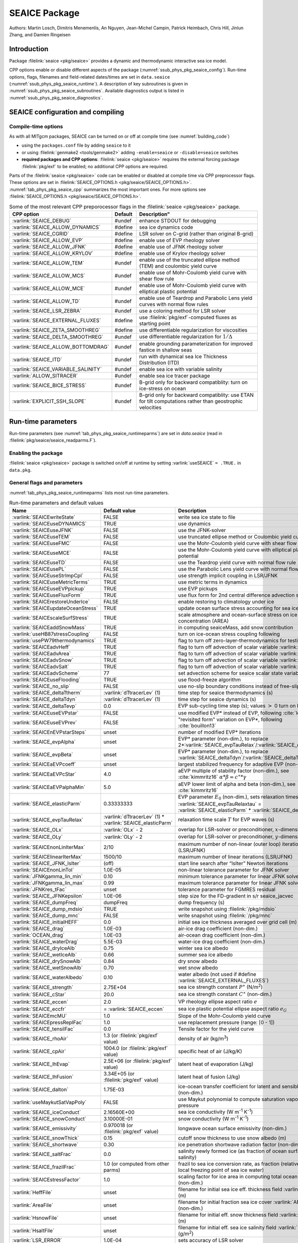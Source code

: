 .. _sub_phys_pkg_seaice:

SEAICE Package
**************

Authors: Martin Losch, Dimitris Menemenlis, An Nguyen, Jean-Michel
Campin, Patrick Heimbach, Chris Hill, Jinlun Zhang, and Damien Ringeisen

.. _ssub_phys_pkg_seaice_intro:

Introduction
============

Package :filelink:`seaice <pkg/seaice>` provides a dynamic and thermodynamic interactive
sea ice model.

CPP options enable or disable different aspects of the package
(:numref:`ssub_phys_pkg_seaice_config`). Run-time options, flags, filenames and
field-related dates/times are set in ``data.seaice`` (:numref:`ssub_phys_pkg_seaice_runtime`).
A description of key subroutines is given in
:numref:`ssub_phys_pkg_seaice_subroutines`.
Available diagnostics output is listed in
:numref:`ssub_phys_pkg_seaice_diagnostics`.

.. _ssub_phys_pkg_seaice_config:

SEAICE configuration and compiling
==================================

Compile-time options
--------------------

As with all MITgcm packages, SEAICE can be turned on or off at compile
time (see :numref:`building_code`)

-  using the ``packages.conf`` file by adding ``seaice`` to it

-  or using :filelink:`genmake2 <tools/genmake2>` adding ``-enable=seaice`` or ``-disable=seaice`` switches

-  **required packages and CPP options**:
   :filelink:`seaice <pkg/seaice>` requires the external forcing package :filelink:`pkg/exf` to be enabled; no
   additional CPP options are required.


Parts of the :filelink:`seaice <pkg/seaice>` code can be enabled or disabled at compile time via
CPP preprocessor flags. These options are set in :filelink:`SEAICE_OPTIONS.h <pkg/seaice/SEAICE_OPTIONS.h>`.
:numref:`tab_phys_pkg_seaice_cpp` summarizes the most important ones. For more
options see :filelink:`SEAICE_OPTIONS.h <pkg/seaice/SEAICE_OPTIONS.h>`.

.. tabularcolumns:: |\Y{.375}|\Y{.1}|\Y{.55}|

.. csv-table:: Some of the most relevant CPP preporocessor flags in the :filelink:`seaice <pkg/seaice>` package.
   :header: "CPP option", "Default", Description"
   :widths: 30, 10, 60
   :name: tab_phys_pkg_seaice_cpp

   :varlink:`SEAICE_DEBUG`, #undef, enhance STDOUT for debugging
   :varlink:`SEAICE_ALLOW_DYNAMICS`, #define, sea ice dynamics code
   :varlink:`SEAICE_CGRID`, #define, LSR solver on C-grid (rather than original B-grid)
   :varlink:`SEAICE_ALLOW_EVP`, #define, enable use of EVP rheology solver
   :varlink:`SEAICE_ALLOW_JFNK`, #define, enable use of JFNK rheology solver
   :varlink:`SEAICE_ALLOW_KRYLOV`, #define, enable use of Krylov rheology solver
   :varlink:`SEAICE_ALLOW_TEM`, #undef, enable use of the truncated ellipse method (TEM) and coulombic yield curve
   :varlink:`SEAICE_ALLOW_MCS`, #undef, enable use of Mohr-Coulomb yield curve with shear flow rule
   :varlink:`SEAICE_ALLOW_MCE`, #undef, enable use of Mohr-Coulomb yield curve with elliptical plastic potential
   :varlink:`SEAICE_ALLOW_TD`, #undef, enable use of Teardrop and Parabolic Lens yield curves with normal flow rules
   :varlink:`SEAICE_LSR_ZEBRA`, #undef, use a coloring method for LSR solver
   :varlink:`SEAICE_EXTERNAL_FLUXES`, #define, use :filelink:`pkg/exf`-computed fluxes as starting point
   :varlink:`SEAICE_ZETA_SMOOTHREG`, #define, use differentiable regularization for viscosities
   :varlink:`SEAICE_DELTA_SMOOTHREG`, #undef, use differentiable regularization for :math:`1/\Delta`
   :varlink:`SEAICE_ALLOW_BOTTOMDRAG`, #undef, enable grounding parameterization for improved fastice in shallow seas
   :varlink:`SEAICE_ITD`, #undef, run with dynamical sea Ice Thickness Distribution (ITD)
   :varlink:`SEAICE_VARIABLE_SALINITY`, #undef, enable sea ice with variable salinity
   :varlink:`ALLOW_SITRACER`, #undef, enable sea ice tracer package
   :varlink:`SEAICE_BICE_STRESS`, #undef, B-grid only for backward compatiblity: turn on ice-stress on ocean
   :varlink:`EXPLICIT_SSH_SLOPE`, #undef, B-grid only for backward compatiblity: use ETAN for tilt computations rather than geostrophic velocities

.. _ssub_phys_pkg_seaice_runtime:

Run-time parameters
===================

Run-time parameters (see :numref:`tab_phys_pkg_seaice_runtimeparms`) are set in
`data.seaice` (read in :filelink:`pkg/seaice/seaice_readparms.F`).

Enabling the package
--------------------

:filelink:`seaice <pkg/seaice>` package is switched on/off at runtime by setting :varlink:`useSEAICE` ``= .TRUE.`` in ``data.pkg``.

General flags and parameters
----------------------------

:numref:`tab_phys_pkg_seaice_runtimeparms` lists most run-time parameters.

.. tabularcolumns:: |\Y{.275}|\Y{.20}|\Y{.525}|

.. table:: Run-time parameters and default values
  :class: longtable
  :name: tab_phys_pkg_seaice_runtimeparms

  +------------------------------------+------------------------------+-------------------------------------------------------------------------+
  |   Name                             |      Default value           |   Description                                                           |
  +====================================+==============================+=========================================================================+
  | :varlink:`SEAICEwriteState`        |     FALSE                    | write sea ice state to file                                             |
  +------------------------------------+------------------------------+-------------------------------------------------------------------------+
  | :varlink:`SEAICEuseDYNAMICS`       |     TRUE                     | use dynamics                                                            |
  +------------------------------------+------------------------------+-------------------------------------------------------------------------+
  | :varlink:`SEAICEuseJFNK`           |     FALSE                    | use the JFNK-solver                                                     |
  +------------------------------------+------------------------------+-------------------------------------------------------------------------+
  | :varlink:`SEAICEuseTEM`            |     FALSE                    | use truncated ellipse method or Coulombic yield curve                   |
  +------------------------------------+------------------------------+-------------------------------------------------------------------------+
  | :varlink:`SEAICEuseFMC`            |     FALSE                    | use the Mohr-Coulomb yield curve with shear flow rule                   |
  +------------------------------------+------------------------------+-------------------------------------------------------------------------+
  | :varlink:`SEAICEuseMCE`            |     FALSE                    | use the Mohr-Coulomb yield curve with elliptical plastic potential      |
  +------------------------------------+------------------------------+-------------------------------------------------------------------------+
  | :varlink:`SEAICEuseTD`             |     FALSE                    | use the Teardrop yield curve with normal flow rule                      |
  +------------------------------------+------------------------------+-------------------------------------------------------------------------+
  | :varlink:`SEAICEusePL`             |     FALSE                    | use the Parabolic Lens yield curve with normal flow rule                |
  +------------------------------------+------------------------------+-------------------------------------------------------------------------+
  | :varlink:`SEAICEuseStrImpCpl`      |     FALSE                    | use strength implicit coupling in LSR/JFNK                              |
  +------------------------------------+------------------------------+-------------------------------------------------------------------------+
  | :varlink:`SEAICEuseMetricTerms`    |     TRUE                     | use metric terms in dynamics                                            |
  +------------------------------------+------------------------------+-------------------------------------------------------------------------+
  | :varlink:`SEAICEuseEVPpickup`      |     TRUE                     | use EVP pickups                                                         |
  +------------------------------------+------------------------------+-------------------------------------------------------------------------+
  | :varlink:`SEAICEuseFluxForm`       |     TRUE                     | use flux form for 2nd central difference advection scheme               |
  +------------------------------------+------------------------------+-------------------------------------------------------------------------+
  | :varlink:`SEAICErestoreUnderIce`   |     FALSE                    | enable restoring to climatology under ice                               |
  +------------------------------------+------------------------------+-------------------------------------------------------------------------+
  | :varlink:`SEAICEupdateOceanStress` |     TRUE                     | update ocean surface stress accounting for sea ice cover                |
  +------------------------------------+------------------------------+-------------------------------------------------------------------------+
  | :varlink:`SEAICEscaleSurfStress`   |    TRUE                      | scale atmosphere and ocean-surface stress on ice by concentration (AREA)|
  +------------------------------------+------------------------------+-------------------------------------------------------------------------+
  | :varlink:`SEAICEaddSnowMass`       |     TRUE                     | in computing seaiceMass, add snow contribution                          |
  +------------------------------------+------------------------------+-------------------------------------------------------------------------+
  | :varlink:`useHB87stressCoupling`   |     FALSE                    | turn on ice-ocean stress coupling following                             |
  +------------------------------------+------------------------------+-------------------------------------------------------------------------+
  | :varlink:`usePW79thermodynamics`   |     TRUE                     | flag to turn off zero-layer-thermodynamics for testing                  |
  +------------------------------------+------------------------------+-------------------------------------------------------------------------+
  | :varlink:`SEAICEadvHeff`           |     TRUE                     | flag to turn off advection of scalar variable :varlink:`HEFF`           |
  +------------------------------------+------------------------------+-------------------------------------------------------------------------+
  | :varlink:`SEAICEadvArea`           |     TRUE                     | flag to turn off advection of scalar variable :varlink:`AREA`           |
  +------------------------------------+------------------------------+-------------------------------------------------------------------------+
  | :varlink:`SEAICEadvSnow`           |     TRUE                     | flag to turn off advection of scalar variable :varlink:`HSNOW`          |
  +------------------------------------+------------------------------+-------------------------------------------------------------------------+
  | :varlink:`SEAICEadvSalt`           |     TRUE                     | flag to turn off advection of scalar variable :varlink:`HSALT`          |
  +------------------------------------+------------------------------+-------------------------------------------------------------------------+
  | :varlink:`SEAICEadvScheme`         | 77                           | set advection scheme for seaice scalar state variables                  |
  +------------------------------------+------------------------------+-------------------------------------------------------------------------+
  | :varlink:`SEAICEuseFlooding`       | TRUE                         | use flood-freeze algorithm                                              |
  +------------------------------------+------------------------------+-------------------------------------------------------------------------+
  | :varlink:`SEAICE_no_slip`          | FALSE                        | use no-slip boundary conditions instead of free-slip                    |
  +------------------------------------+------------------------------+-------------------------------------------------------------------------+
  | :varlink:`SEAICE_deltaTtherm`      | :varlink:`dTtracerLev` (1)   | time step for seaice thermodynamics (s)                                 |
  +------------------------------------+------------------------------+-------------------------------------------------------------------------+
  | :varlink:`SEAICE_deltaTdyn`        | :varlink:`dTtracerLev` (1)   | time step for seaice dynamics (s)                                       |
  +------------------------------------+------------------------------+-------------------------------------------------------------------------+
  | :varlink:`SEAICE_deltaTevp`        | 0.0                          | EVP sub-cycling time step (s); values :math:`>` 0 turn on EVP           |
  +------------------------------------+------------------------------+-------------------------------------------------------------------------+
  | :varlink:`SEAICEuseEVPstar`        | FALSE                        | use modified EVP\* instead of EVP, following :cite:`lemieux12`          |
  +------------------------------------+------------------------------+-------------------------------------------------------------------------+
  | :varlink:`SEAICEuseEVPrev`         | FALSE                        | "revisited form" variation on EVP\*, following :cite:`bouillon13`       |
  +------------------------------------+------------------------------+-------------------------------------------------------------------------+
  | :varlink:`SEAICEnEVPstarSteps`     | unset                        | number of modified EVP\* iterations                                     |
  +------------------------------------+------------------------------+-------------------------------------------------------------------------+
  | :varlink:`SEAICE_evpAlpha`         | unset                        | EVP\* parameter (non-dim.), to replace                                  |
  |                                    |                              | 2*\ :varlink:`SEAICE_evpTauRelax`\ /\ :varlink:`SEAICE_deltaTevp`       |
  +------------------------------------+------------------------------+-------------------------------------------------------------------------+
  | :varlink:`SEAICE_evpBeta`          | unset                        | EVP\* parameter (non-dim.), to replace                                  |
  |                                    |                              | :varlink:`SEAICE_deltaTdyn`\ /\ :varlink:`SEAICE_deltaTevp`             |
  +------------------------------------+------------------------------+-------------------------------------------------------------------------+
  | :varlink:`SEAICEaEVPcoeff`         | unset                        | largest stabilized frequency for adaptive EVP (non-dim.)                |
  +------------------------------------+------------------------------+-------------------------------------------------------------------------+
  | :varlink:`SEAICEaEVPcStar`         | 4.0                          | aEVP multiple of stability factor (non-dim.), see :cite:`kimmritz16`    |
  |                                    |                              | :math:`\alpha * \beta = c^\ast * \gamma`                                |
  +------------------------------------+------------------------------+-------------------------------------------------------------------------+
  | :varlink:`SEAICEaEVPalphaMin`      | 5.0                          | aEVP lower limit of alpha and beta (non-dim.), see :cite:`kimmritz16`   |
  +------------------------------------+------------------------------+-------------------------------------------------------------------------+
  | :varlink:`SEAICE_elasticParm`      | 0.33333333                   | EVP parameter :math:`E_0` (non-dim.), sets relaxation timescale         |
  |                                    |                              | :varlink:`SEAICE_evpTauRelaxtau` =                                      |
  |                                    |                              | :varlink:`SEAICE_elasticParm` * :varlink:`SEAICE_deltaTdyn`             |
  +------------------------------------+------------------------------+-------------------------------------------------------------------------+
  | :varlink:`SEAICE_evpTauRelax`      | :varlink:`dTtracerLev` (1) * | relaxation time scale :math:`T` for EVP waves (s)                       |
  |                                    | :varlink:`SEAICE_elasticParm`|                                                                         |
  +------------------------------------+------------------------------+-------------------------------------------------------------------------+
  | :varlink:`SEAICE_OLx`              | :varlink:`OLx` - 2           | overlap for LSR-solver or preconditioner, :math:`x`-dimension           |
  +------------------------------------+------------------------------+-------------------------------------------------------------------------+
  | :varlink:`SEAICE_OLy`              | :varlink:`OLy` - 2           | overlap for LSR-solver or preconditioner, :math:`y`-dimension           |
  +------------------------------------+------------------------------+-------------------------------------------------------------------------+
  | :varlink:`SEAICEnonLinIterMax`     | 2/10                         |  maximum number of non-linear (outer loop) iterations (LSR/JFNK)        |
  +------------------------------------+------------------------------+-------------------------------------------------------------------------+
  | :varlink:`SEAICElinearIterMax`     | 1500/10                      | maximum number of linear iterations (LSR/JFNK)                          |
  +------------------------------------+------------------------------+-------------------------------------------------------------------------+
  | :varlink:`SEAICE_JFNK_lsIter`      | (off)                        | start line search after “lsIter” Newton iterations                      |
  +------------------------------------+------------------------------+-------------------------------------------------------------------------+
  | :varlink:`SEAICEnonLinTol`         | 1.0E-05                      | non-linear tolerance parameter for JFNK solver                          |
  +------------------------------------+------------------------------+-------------------------------------------------------------------------+
  | :varlink:`JFNKgamma_lin_min`       | 0.10                         | minimum tolerance parameter for linear JFNK solver                      |
  +------------------------------------+------------------------------+-------------------------------------------------------------------------+
  | :varlink:`JFNKgamma_lin_max`       | 0.99                         | maximum tolerance parameter for linear JFNK solver                      |
  +------------------------------------+------------------------------+-------------------------------------------------------------------------+
  | :varlink:`JFNKres_tFac`            | unset                        | tolerance parameter for FGMRES residual                                 |
  +------------------------------------+------------------------------+-------------------------------------------------------------------------+
  | :varlink:`SEAICE_JFNKepsilon`      | 1.0E-06                      | step size for the FD-gradient in s/r seaice_jacvec                      |
  +------------------------------------+------------------------------+-------------------------------------------------------------------------+
  | :varlink:`SEAICE_dumpFreq`         | dumpFreq                     | dump frequency (s)                                                      |
  +------------------------------------+------------------------------+-------------------------------------------------------------------------+
  | :varlink:`SEAICE_dump_mdsio`       | TRUE                         | write snapshot using :filelink:`/pkg/mdsio`                             |
  +------------------------------------+------------------------------+-------------------------------------------------------------------------+
  | :varlink:`SEAICE_dump_mnc`         | FALSE                        | write snapshot using :filelink:`/pkg/mnc`                               |
  +------------------------------------+------------------------------+-------------------------------------------------------------------------+
  | :varlink:`SEAICE_initialHEFF`      | 0.0                          | initial sea ice thickness averaged over grid cell (m)                   |
  +------------------------------------+------------------------------+-------------------------------------------------------------------------+
  | :varlink:`SEAICE_drag`             | 1.0E-03                      | air-ice drag coefficient (non-dim.)                                     |
  +------------------------------------+------------------------------+-------------------------------------------------------------------------+
  | :varlink:`OCEAN_drag`              | 1.0E-03                      | air-ocean drag coefficient (non-dim.)                                   |
  +------------------------------------+------------------------------+-------------------------------------------------------------------------+
  | :varlink:`SEAICE_waterDrag`        | 5.5E-03                      | water-ice drag coefficient (non-dim.)                                   |
  +------------------------------------+------------------------------+-------------------------------------------------------------------------+
  | :varlink:`SEAICE_dryIceAlb`        | 0.75                         | winter sea ice albedo                                                   |
  +------------------------------------+------------------------------+-------------------------------------------------------------------------+
  | :varlink:`SEAICE_wetIceAlb`        | 0.66                         | summer sea ice albedo                                                   |
  +------------------------------------+------------------------------+-------------------------------------------------------------------------+
  | :varlink:`SEAICE_drySnowAlb`       | 0.84                         | dry snow albedo                                                         |
  +------------------------------------+------------------------------+-------------------------------------------------------------------------+
  | :varlink:`SEAICE_wetSnowAlb`       | 0.70                         | wet snow albedo                                                         |
  +------------------------------------+------------------------------+-------------------------------------------------------------------------+
  | :varlink:`SEAICE_waterAlbedo`      | 0.10                         | water albedo (not used if #define :varlink:`SEAICE_EXTERNAL_FLUXES`)    |
  +------------------------------------+------------------------------+-------------------------------------------------------------------------+
  | :varlink:`SEAICE_strength`         | 2.75E+04                     | sea ice strength constant :math:`P^{\ast}`  (N/m\ :sup:`2`)             |
  +------------------------------------+------------------------------+-------------------------------------------------------------------------+
  | :varlink:`SEAICE_cStar`            | 20.0                         | sea ice strength constant :math:`C^{\ast}`  (non-dim.)                  |
  +------------------------------------+------------------------------+-------------------------------------------------------------------------+
  | :varlink:`SEAICE_eccen`            | 2.0                          | VP rheology ellipse aspect ratio :math:`e`                              |
  +------------------------------------+------------------------------+-------------------------------------------------------------------------+
  | :varlink:`SEAICE_eccfr`            | = :varlink:`SEAICE_eccen`    | sea ice plastic potential ellipse aspect ratio :math:`e_G`              |
  +------------------------------------+------------------------------+-------------------------------------------------------------------------+
  | :varlink:`SEAICEmcMU`              | 1.0                          | Slope of the Mohr-Coulomb yield curve                                   |
  +------------------------------------+------------------------------+-------------------------------------------------------------------------+
  | :varlink:`SEAICEpressReplFac`      | 1.0                          | use replacement pressure (range: [0 - 1])                               |
  +------------------------------------+------------------------------+-------------------------------------------------------------------------+
  | :varlink:`SEAICE_tensilFac`        | 0.0                          | Tensile factor for the yield curve                                      |
  +------------------------------------+------------------------------+-------------------------------------------------------------------------+
  | :varlink:`SEAICE_rhoAir`           | 1.3  (or                     | density of air (kg/m\ :sup:`3`)                                         |
  |                                    | :filelink:`pkg/exf` value)   |                                                                         |
  +------------------------------------+------------------------------+-------------------------------------------------------------------------+
  | :varlink:`SEAICE_cpAir`            | 1004.0 (or                   | specific heat of air (J/kg/K)                                           |
  |                                    | :filelink:`pkg/exf` value)   |                                                                         |
  +------------------------------------+------------------------------+-------------------------------------------------------------------------+
  | :varlink:`SEAICE_lhEvap`           | 2.5E+06 (or                  | latent heat of evaporation (J/kg)                                       |
  |                                    | :filelink:`pkg/exf` value)   |                                                                         |
  +------------------------------------+------------------------------+-------------------------------------------------------------------------+
  | :varlink:`SEAICE_lhFusion`         | 3.34E+05 (or                 | latent heat of fusion (J/kg)                                            |
  |                                    | :filelink:`pkg/exf` value)   |                                                                         |
  +------------------------------------+------------------------------+-------------------------------------------------------------------------+
  | :varlink:`SEAICE_dalton`           | 1.75E-03                     | ice-ocean transfer coefficient for latent and sensible heat (non-dim.)  |
  +------------------------------------+------------------------------+-------------------------------------------------------------------------+
  | :varlink:`useMaykutSatVapPoly`     | FALSE                        | use Maykut polynomial to compute saturation vapor pressure              |
  +------------------------------------+------------------------------+-------------------------------------------------------------------------+
  | :varlink:`SEAICE_iceConduct`       | 2.16560E+00                  | sea ice conductivity  (W m\ :sup:`-1` K\ :sup:`-1`)                     |
  +------------------------------------+------------------------------+-------------------------------------------------------------------------+
  | :varlink:`SEAICE_snowConduct`      | 3.10000E-01                  | snow conductivity (W m\ :sup:`-1` K\ :sup:`-1`)                         |
  +------------------------------------+------------------------------+-------------------------------------------------------------------------+
  | :varlink:`SEAICE_emissivity`       | 0.970018 (or                 | longwave ocean surface emissivity (non-dim.)                            |
  |                                    | :filelink:`pkg/exf` value)   |                                                                         |
  +------------------------------------+------------------------------+-------------------------------------------------------------------------+
  | :varlink:`SEAICE_snowThick`        | 0.15                         | cutoff snow thickness to use snow albedo (m)                            |
  +------------------------------------+------------------------------+-------------------------------------------------------------------------+
  | :varlink:`SEAICE_shortwave`        | 0.30                         | ice penetration shortwave radiation factor (non-dim.)                   |
  +------------------------------------+------------------------------+-------------------------------------------------------------------------+
  | :varlink:`SEAICE_saltFrac`         | 0.0                          | salinity newly formed ice (as fraction of ocean surface salinity)       |
  +------------------------------------+------------------------------+-------------------------------------------------------------------------+
  | :varlink:`SEAICE_frazilFrac`       | 1.0  (or                     | frazil to sea ice conversion rate, as fraction                          |
  |                                    | computed from other parms)   | (relative to the local freezing point of sea ice water)                 |
  +------------------------------------+------------------------------+-------------------------------------------------------------------------+
  | :varlink:`SEAICEstressFactor`      | 1.0                          | scaling factor for ice area in computing total ocean stress (non-dim.)  |
  +------------------------------------+------------------------------+-------------------------------------------------------------------------+
  | :varlink:`HeffFile`                | unset                        | filename for initial sea ice eff. thickness field :varlink:`HEFF` (m)   |
  +------------------------------------+------------------------------+-------------------------------------------------------------------------+
  | :varlink:`AreaFile`                | unset                        | filename for initial fraction sea ice cover :varlink:`AREA` (non-dim.)  |
  +------------------------------------+------------------------------+-------------------------------------------------------------------------+
  | :varlink:`HsnowFile`               | unset                        | filename for initial eff. snow thickness field :varlink:`HSNOW` (m)     |
  +------------------------------------+------------------------------+-------------------------------------------------------------------------+
  | :varlink:`HsaltFile`               | unset                        | filename for initial eff. sea ice salinity field :varlink:`HSALT`       |
  |                                    |                              | (g/m\ :sup:`2`)                                                         |
  +------------------------------------+------------------------------+-------------------------------------------------------------------------+
  | :varlink:`LSR_ERROR`               | 1.0E-04                      | sets accuracy of LSR solver                                             |
  +------------------------------------+------------------------------+-------------------------------------------------------------------------+
  | :varlink:`DIFF1`                   | 0.0                          | parameter used in advect.F                                              |
  +------------------------------------+------------------------------+-------------------------------------------------------------------------+
  | :varlink:`HO`                      | 0.5                          | lead closing parameter :math:`h_0` (m); demarcation thickness between   |
  |                                    |                              | thick and thin ice which determines partition between vertical and      |
  |                                    |                              | lateral ice growth                                                      |
  +------------------------------------+------------------------------+-------------------------------------------------------------------------+
  | :varlink:`MIN_ATEMP`               | -50.0                        | minimum air temperature (:sup:`o`\ C)                                   |
  +------------------------------------+------------------------------+-------------------------------------------------------------------------+
  | :varlink:`MIN_LWDOWN`              | 60.0                         | minimum downward longwave (W/m\ :sup:`2`)                               |
  +------------------------------------+------------------------------+-------------------------------------------------------------------------+
  | :varlink:`MIN_TICE`                | -50.0                        | minimum ice temperature (:sup:`o`\ C)                                   |
  +------------------------------------+------------------------------+-------------------------------------------------------------------------+
  | :varlink:`IMAX_TICE`               | 10                           | number of iterations for ice surface temperature solution               |
  +------------------------------------+------------------------------+-------------------------------------------------------------------------+
  | :varlink:`SEAICE_EPS`              | 1.0E-10                      | a "small number" used in various routines                               |
  +------------------------------------+------------------------------+-------------------------------------------------------------------------+
  | :varlink:`SEAICE_area_reg`         | 1.0E-5                       | minimum concentration to regularize ice thickness                       |
  +------------------------------------+------------------------------+-------------------------------------------------------------------------+
  | :varlink:`SEAICE_hice_reg`         | 0.05                         | minimum ice thickness (m) for regularization                            |
  +------------------------------------+------------------------------+-------------------------------------------------------------------------+
  | :varlink:`SEAICE_multDim`          | 1                            | number of ice categories for thermodynamics                             |
  +------------------------------------+------------------------------+-------------------------------------------------------------------------+
  | :varlink:`SEAICE_useMultDimSnow`   | TRUE                         | use same fixed pdf for snow as for multi-thickness-category ice         |
  +------------------------------------+------------------------------+-------------------------------------------------------------------------+


The following dynamical ice thickness distribution and ridging parameters in :numref:`tab_phys_pkg_seaice_ridging`
are only active with #define :varlink:`SEAICE_ITD`.
All parameters are non-dimensional unless indicated.

.. tabularcolumns:: |\Y{.275}|\Y{.20}|\Y{.525}|

.. table:: Thickness distribution and ridging parameters
  :name: tab_phys_pkg_seaice_ridging


  +------------------------------------+------------------------------+-------------------------------------------------------------------------+
  |   Name                             |      Default value           |   Description                                                           |
  +====================================+==============================+=========================================================================+
  | :varlink:`useHibler79IceStrength`  | TRUE                         | use :cite:`hib79` ice strength; do not use :cite:`rothrock:75`          |
  |                                    |                              | with #define :varlink:`SEAICE_ITD`                                      |
  +------------------------------------+------------------------------+-------------------------------------------------------------------------+
  | :varlink:`SEAICEsimpleRidging`     | TRUE                         | use simple ridging a la :cite:`hib79`                                   |
  +------------------------------------+------------------------------+-------------------------------------------------------------------------+
  | :varlink:`SEAICE_cf`               | 17.0                         | scaling parameter of :cite:`rothrock:75` ice strength parameterization  |
  +------------------------------------+------------------------------+-------------------------------------------------------------------------+
  | :varlink:`SEAICEpartFunc`          | 0                            | use partition function of :cite:`thorndike:75`                          |
  +------------------------------------+------------------------------+-------------------------------------------------------------------------+
  | :varlink:`SEAICEredistFunc`        | 0                            | use redistribution function of :cite:`hib80`                            |
  +------------------------------------+------------------------------+-------------------------------------------------------------------------+
  | :varlink:`SEAICEridgingIterMax`    | 10                           | maximum number of ridging sweeps                                        |
  +------------------------------------+------------------------------+-------------------------------------------------------------------------+
  | :varlink:`SEAICEshearParm`         | 0.5                          | fraction of shear to be used for ridging                                |
  +------------------------------------+------------------------------+-------------------------------------------------------------------------+
  | :varlink:`SEAICEgStar`             | 0.15                         | max. ice conc. that participates in ridging :cite:`thorndike:75`        |
  +------------------------------------+------------------------------+-------------------------------------------------------------------------+
  | :varlink:`SEAICEhStar`             | 25.0                         | ridging parameter for :cite:`thorndike:75`, :cite:`lipscomb:07`         |
  +------------------------------------+------------------------------+-------------------------------------------------------------------------+
  | :varlink:`SEAICEaStar`             | 0.05                         | similar to :varlink:`SEAICEgStar` for                                   |
  |                                    |                              | :cite:`lipscomb:07` participation function                              |
  +------------------------------------+------------------------------+-------------------------------------------------------------------------+
  | :varlink:`SEAICEmuRidging`         | 3.0                          | similar to :varlink:`SEAICEhStar` for                                   |
  |                                    |                              | :cite:`lipscomb:07` ridging function                                    |
  +------------------------------------+------------------------------+-------------------------------------------------------------------------+
  | :varlink:`SEAICEmaxRaft`           | 1.0                          | regularization parameter for rafting                                    |
  +------------------------------------+------------------------------+-------------------------------------------------------------------------+
  | :varlink:`SEAICEsnowFracRidge`     | 0.5                          | fraction of snow that remains on ridged ice                             |
  +------------------------------------+------------------------------+-------------------------------------------------------------------------+
  | :varlink:`SEAICEuseLinRemapITD`    | TRUE                         | use linear remapping scheme of :cite:`lipscomb:01`                      |
  +------------------------------------+------------------------------+-------------------------------------------------------------------------+
  | :varlink:`Hlimit`                  | unset                        | nITD+1-array of ice thickness category limits (m)                       |
  +------------------------------------+------------------------------+-------------------------------------------------------------------------+
  | :varlink:`Hlimit_c1`,              | 3.0,                         | when :varlink:`Hlimit` is not set, then these parameters                |
  | :varlink:`Hlimit_c2`,              | 15.0,                        | determine :varlink:`Hlimit` from a simple function                      |
  | :varlink:`Hlimit_c3`               | 3.0                          | following :cite:`lipscomb:01`                                           |
  +------------------------------------+------------------------------+-------------------------------------------------------------------------+


.. _ssub_phys_pkg_seaice_descr:

Description
===========

The MITgcm sea ice model is based on a variant of the
viscous-plastic (VP) dynamic-thermodynamic sea ice model (Zhang and Hibler 1997 :cite:`zhang97`) first
introduced in Hibler (1979) and Hibler (1980) :cite:`hib79,hib80`.
In order to adapt this model to the requirements of
coupled ice-ocean state estimation, many important aspects of the
original code have been modified and improved, see Losch et al. (2010) :cite:`losch:10`:

-  the code has been rewritten for an Arakawa C-grid, both B- and C-grid
   variants are available; the C-grid code allows for no-slip and
   free-slip lateral boundary conditions;

-  three different solution methods for solving the nonlinear momentum
   equations have been adopted: LSOR (Zhang and Hibler 1997 :cite:`zhang97`),
   EVP (Hunke and Dukowicz 1997 :cite:`hun97`),
   JFNK (Lemieux et al. 2010 :cite:`lemieux10`, Losch et al. 2014 :cite:`losch:14`);

-  ice-ocean stress can be formulated as in Hibler and Bryan (1987)
   :cite:`hibler87` or as in Campin et al. (2008) :cite:`cam:08`;

-  ice variables are advected by sophisticated, conservative advection
   schemes with flux limiting;

-  growth and melt parameterizations have been refined and extended in
   order to allow for more stable automatic differentiation of the code.

The sea ice model is tightly coupled to the ocean compontent of the
MITgcm. Heat, fresh water fluxes and surface stresses are computed from
the atmospheric state and, by default, modified by the ice model at
every time step.

The ice dynamics models that are most widely used for large-scale
climate studies are the viscous-plastic (VP) model (Hilber 1979 :cite:`hib79`), the cavitating
fluid (CF) model (Flato and Hibler 1992 :cite:`fla92`),
and the elastic-viscous-plastic (EVP) model (Hunke and Dukowicz 1997 :cite:`hun97`).
Compared to the VP model, the CF model does not allow ice shear in
calculating ice motion, stress, and deformation. EVP models approximate
VP by adding an elastic term to the equations for easier adaptation to
parallel computers. Because of its higher accuracy in plastic solution
and relatively simpler formulation, compared to the EVP model, we
decided to use the VP model as the default dynamic component of our ice
model. To do this we extended the line successive over relaxation (LSOR)
method of Zhang and Hibler (1997) :cite:`zhang97` for use in a
parallel configuration. An EVP model and a
free-drift implementation can be selected with run-time flags.


.. _para_phys_pkg_seaice_thsice:

Compatibility with ice-thermodynamics package :filelink:`pkg/thsice`
--------------------------------------------------------------------

By default :filelink:`pkg/seaice` includes the original so-called
zero-layer thermodynamics with a snow cover as in the
appendix of Semtner (1976) :cite:`sem76`. The zero-layer thermodynamic
model assumes that ice does not store heat and, therefore, tends to
exaggerate the seasonal variability in ice thickness. This
exaggeration can be significantly reduced by using Winton's (Winton
2000 :cite:`win00`) three-layer thermodynamic model that permits heat
storage in ice.

The Winton (2000) sea-ice thermodynamics have been ported to MITgcm; they currently
reside under :filelink:`pkg/thsice`, described in :numref:`sub_phys_pkg_thsice`.
It is fully compatible with the packages :filelink:`seaice <pkg/seaice>` and :filelink:`exf <pkg/exf>`.
When turned on together with :filelink:`seaice <pkg/seaice>`, the zero-layer
thermodynamics are replaced by the Winton thermodynamics. In order to use
package :filelink:`seaice <pkg/seaice>` with the thermodynamics of :filelink:`pkg/thsice`,
compile both packages and turn both package on in ``data.pkg``; see an example
in :filelink:`verification/global_ocean.cs32x15/input.icedyn`. Note, that once
:filelink:`thsice <pkg/thsice>` is turned on, the variables and diagnostics
associated to the default thermodynamics are meaningless, and the diagnostics
of :filelink:`thsice <pkg/thsice>` must be used instead.

.. _para_phys_pkg_seaice_surfaceforcing:

Surface forcing
---------------

The sea ice model requires the following input fields: 10 m winds, 2 m air temperature
and specific humidity, downward longwave and shortwave radiations, precipitation, evaporation,
and river and glacier runoff. The sea ice model also requires surface temperature from
the ocean model and the top level horizontal velocity. Output fields are surface wind stress,
evaporation minus precipitation minus runoff, net surface heat flux, and net shortwave flux.
The sea-ice model is global: in ice-free regions bulk formulae (by default computed in package
:filelink:`exf <pkg/exf>`) are used to estimate
oceanic forcing from the atmospheric fields.

.. _para_phys_pkg_seaice_dynamics:

Dynamics
--------


The momentum equation of the sea-ice model is

.. math::
   m \frac{D\mathbf{u}}{Dt} = -mf\mathbf{k}\times\mathbf{u} +
   \mathbf{\tau}_\mathrm{air} + \mathbf{\tau}_\mathrm{ocean}
   - m \nabla{\phi(0)} + \mathbf{F}
   :label: eq_momseaice

where :math:`m=m_{i}+m_{s}` is the ice and snow mass per unit area;
:math:`\mathbf{u}=u\mathbf{i}+v\mathbf{j}`
is the ice velocity vector; :math:`\mathbf{i}`,
:math:`\mathbf{j}`, and
:math:`\mathbf{k}` are unit vectors in the
:math:`x`, :math:`y`, and :math:`z` directions, respectively; :math:`f`
is the Coriolis parameter;
:math:`\mathbf{\tau}_\mathrm{air}` and
:math:`\mathbf{\tau}_\mathrm{ocean}` are the
wind-ice and ocean-ice stresses, respectively; :math:`g` is the gravity
accelation; :math:`\nabla\phi(0)` is the gradient (or tilt) of the sea
surface height; :math:`\phi(0) = g\eta + p_{a}/\rho_{0} + mg/\rho_{0}`
is the sea surface height potential in response to ocean dynamics
(:math:`g\eta`), to atmospheric pressure loading
(:math:`p_{a}/\rho_{0}`, where :math:`\rho_{0}` is a reference density)
and a term due to snow and ice loading ; and
:math:`\mathbf{F}=\nabla\cdot\sigma` is the
divergence of the internal ice stress tensor :math:`\sigma_{ij}`.
Advection of sea-ice momentum is neglected. The wind and ice-ocean
stress terms are given by

.. math::
   \begin{aligned}
     \mathbf{\tau}_\mathrm{air}   = & \rho_\mathrm{air}  C_\mathrm{air}
     |\mathbf{U}_\mathrm{air} -\mathbf{u}|  R_\mathrm{air}  (\mathbf{U}_\mathrm{air}
     -\mathbf{u}) \\
     \mathbf{\tau}_\mathrm{ocean} = & \rho_\mathrm{ocean}C_\mathrm{ocean}
     |\mathbf{U}_\mathrm{ocean}-\mathbf{u}|
     R_\mathrm{ocean}(\mathbf{U}_\mathrm{ocean}-\mathbf{u})
   \end{aligned}

where :math:`\mathbf{U}_\mathrm{air/ocean}` are the
surface winds of the atmosphere and surface currents of the ocean,
respectively; :math:`C_\mathrm{air/ocean}` are air and ocean drag coefficients;
:math:`\rho_\mathrm{air/ocean}` are reference densities; and
:math:`R_\mathrm{air/ocean}` are rotation matrices that act on the wind/current
vectors.

.. _para_phys_pkg_seaice_VPrheology:

Viscous-Plastic (VP) Rheology
-----------------------------

For an isotropic system the stress tensor :math:`\sigma_{ij}`
(:math:`i,j=1,2`) can be related to the ice strain rate and strength
by a nonlinear viscous-plastic (VP) constitutive law:

.. math::
   \sigma_{ij}=2\eta(\dot{\epsilon}_{ij},P)\dot{\epsilon}_{ij}
   + \left[\zeta(\dot{\epsilon}_{ij},P) -
       \eta(\dot{\epsilon}_{ij},P)\right]\dot{\epsilon}_{kk}\delta_{ij}
   - \frac{P}{2}\delta_{ij}
   :label: eq_vpequation

The ice strain rate is given by

.. math::
   \dot{\epsilon}_{ij} = \frac{1}{2}\left(
       \frac{\partial{u_{i}}}{\partial{x_{j}}} +
       \frac{\partial{u_{j}}}{\partial{x_{i}}}\right)

The maximum ice pressure :math:`P_{\max}`, a measure of ice strength,
depends on both thickness :math:`h` and compactness (concentration)
:math:`c`:

.. math::
   :label: eq_icestrength

   P_{\max} = P^{\ast}c\,h\,\exp\{-C^{\ast}\cdot(1-c)\},

with the constants :math:`P^{\ast}` (run-time parameter
:varlink:`SEAICE_strength`) and :math:`C^{\ast}` (run-time parameter
:varlink:`SEAICE_cStar`). By default, :math:`P` is the replacement pressure

 .. math::
    :label: eq_pressrepl

    P=P_{\max} \left( (1 - f_{r}) + f_{r} \frac{\Delta}{\Delta_{reg}}  \right)

with :math:`f_{r} = 1` (:varlink:`SEAICEpressReplFac`). :math:`\Delta_{reg}` is a regularized form of :math:`\Delta = \left[ \left(\dot{\epsilon}_{11}+\dot{\epsilon}_{22}\right)^2 + e^{-2}\left( \left(\dot{\epsilon}_{11}-\dot{\epsilon}_{22} \right)^2 + \dot{\epsilon}_{12}^2 \right) \right]^{\frac{1}{2}}`, for example :math:`\Delta_{reg} = \max(\Delta,\Delta_{\min})`.

Different VP rheologies can be used to model sea ice dynamics. The different rheologies are characterized by different definitions of the bulk and shear viscosities :math:`\zeta` and :math:`\eta` in Eq. :eq:`eq_vpequation` . The following :numref:`tab_phys_pkg_seaice_rheologies` is a summary of the available choices with recommended (sensible) parameter values. More details are given in the following sections. All the rheologies presented here depend on the ice strength :math:`P`, Eq. :eq:`eq_pressrepl`.

.. tabularcolumns:: |\Y{.275}|\Y{.450}|\Y{.275}|

.. table:: Overview over availabe sea ice viscous-plastic rheologies
  :class: longtable
  :name: tab_phys_pkg_seaice_rheologies

  +---------------------------------------+---------------------------------------+----------------------------------------------------+
  |   Name                                | CPP flags                             | runtime flags (recommended value)                  |
  +=======================================+=======================================+====================================================+
  |   :ref:`rheologies_ellnfr`            | - None (default)                      | - :varlink:`SEAICE_eccen` (2.0)                    |
  |                                       |                                       | - :varlink:`SEAICE_tensilFac`                      |
  +---------------------------------------+---------------------------------------+----------------------------------------------------+
  |   :ref:`rheologies_ellnnfr`           | - None                                | - :varlink:`SEAICE_eccen` (2.0)                    |
  |                                       |                                       | - :varlink:`SEAICE_eccfr` (< 2.0)                  |
  |                                       |                                       | - :varlink:`SEAICE_tensilFac`                      |
  +---------------------------------------+---------------------------------------+----------------------------------------------------+
  |   :ref:`rheologies_TEM`               | - :varlink:`SEAICE_ALLOW_TEM`         | - :varlink:`SEAICEuseTEM` (=.TRUE.)                |
  |                                       |                                       | - :varlink:`SEAICE_eccen` (= 1.4)                  |
  |                                       |                                       | - :varlink:`SEAICE_eccfr` (< 1.4)                  |
  |                                       |                                       | - :varlink:`SEAICE_tensilFac` (= 0.05)             |
  |                                       |                                       | - :varlink:`SEAICEmcMU` (= 0.6 to 0.8)             |
  +---------------------------------------+---------------------------------------+----------------------------------------------------+
  |   :ref:`rheologies_MCE`               | - :varlink:`SEAICE_ALLOW_MCE`         | - :varlink:`SEAICEuseMCE` (=.TRUE.)                |
  |                                       |                                       | - :varlink:`SEAICE_eccen`  (= 1.4)                 |
  |                                       |                                       | - :varlink:`SEAICE_eccfr`  (< 1.4)                 |
  |                                       |                                       | - :varlink:`SEAICE_tensilFac` (= 0.05)             |
  |                                       |                                       | - :varlink:`SEAICEmcMU` (= 0.6 to 0.8)             |
  +---------------------------------------+---------------------------------------+----------------------------------------------------+
  |   :ref:`rheologies_MCS`               | - :varlink:`SEAICE_ALLOW_MCS`         | - :varlink:`SEAICEuseMCS` (=.TRUE.)                |
  |                                       |                                       | - :varlink:`SEAICE_tensilFac` (= 0.05)             |
  |                                       |                                       | - :varlink:`SEAICEmcMU` (= 0.6 to 0.8)             |
  +---------------------------------------+---------------------------------------+----------------------------------------------------+
  |   :ref:`rheologies_TD`                | - :varlink:`SEAICE_ALLOW_TD`          | - :varlink:`SEAICEuseTD` (=.TRUE.)                 |
  |                                       |                                       | - :varlink:`SEAICE_tensilFac` (= 0.025)            |
  +---------------------------------------+---------------------------------------+----------------------------------------------------+
  |   :ref:`rheologies_PL`                | - :varlink:`SEAICE_ALLOW_TD`          |  - :varlink:`SEAICEusePL` (=.TRUE.)                |
  |                                       |                                       |  - :varlink:`SEAICE_tensilFac` (= 0.025)           |
  +---------------------------------------+---------------------------------------+----------------------------------------------------+


**Note:** With the exception of the default rheology and the TEM (with :varlink:`SEAICEmcMU` : :math:`\mu=1.0`), these rheologies are not implemented in EVP (:numref:`para_phys_pkg_seaice_EVPdynamics`).

.. _rheologies_ellnfr:

Elliptical yield curve with normal flow rule
~~~~~~~~~~~~~~~~~~~~~~~~~~~~~~~~~~~~~~~~~~~~

The default rheology in the sea ice module of the MITgcm implements the widely used elliptical yield curve with a normal flow rule :cite:`hib79`. For this yield curve, the nonlinear bulk and shear viscosities :math:`\zeta` and :math:`\eta` are functions of ice strain rate invariants and ice strength such that the principal components of the stress lie on an elliptical yield curve with the ratio of major to minor axis :math:`e` (run-time parameter :varlink:`SEAICE_eccen`) equal to :math:`2`; they are given by:

.. math::
   \begin{aligned}
     \zeta =& \min\left(\frac{P_{\max}}{2\max(\Delta,\Delta_{\min})},
      \zeta_{\max}\right) \\
     \eta =& \frac{\zeta}{e^2} \end{aligned}


with the abbreviation

 .. math::
    \Delta =  \left[
    \left(\dot{\epsilon}_{11}+\dot{\epsilon}_{22}\right)^2
    + e^{-2}\left( \left(\dot{\epsilon}_{11}-\dot{\epsilon}_{22} \right)^2
      + \dot{\epsilon}_{12}^2 \right)
    \right]^{\frac{1}{2}}

The bulk viscosities are bounded above by imposing both a minimum
:math:`\Delta_{\min}` (for numerical reasons, run-time parameter
:varlink:`SEAICE_deltaMin` is set to a default value of :math:`10^{-10}\,\text{s}^{-1}`,
the value of :varlink:`SEAICE_EPS`)
and a maximum :math:`\zeta_{\max} = P_{\max}/(2\Delta^\ast)`, where
:math:`\Delta^\ast=(2\times10^4/5\times10^{12})\,\text{s}^{-1}` :math:`= 2\times10^{-9}\,\text{s}^{-1}`.
Obviously, this corresponds to regularizing :math:`\Delta` with the typical value of
:varlink:`SEAICE_deltaMin` :math:`= 2\times10^{-9}`. Clearly, some of this regularization is redundant.
(There is also the option of bounding :math:`\zeta` from below by setting
run-time parameter :varlink:`SEAICE_zetaMin` :math:`>0`, but this is generally not
recommended). For stress tensor computation the replacement pressure
:math:`P = 2\,\Delta\zeta` is used so that the stress state always
lies on the elliptic yield curve by definition.

Defining the CPP-flag :varlink:`SEAICE_ZETA_SMOOTHREG` in
:filelink:`SEAICE_OPTIONS.h <pkg/seaice/SEAICE_OPTIONS.h>` before compiling replaces the method for
bounding :math:`\zeta` by a smooth (differentiable) expression:

.. math::
   \begin{split}
   \zeta &= \zeta_{\max}\tanh\left(\frac{P}{2\,\min(\Delta,\Delta_{\min})
         \,\zeta_{\max}}\right)\\
   &= \frac{P}{2\Delta^\ast}
   \tanh\left(\frac{\Delta^\ast}{\min(\Delta,\Delta_{\min})}\right)
   \end{split}
   :label: eq_zetaregsmooth

where :math:`\Delta_{\min}=10^{-20}\,\text{s}^{-1}` should be chosen to avoid
divisions by zero.

Besides this commonly used default rheology, a number of a alternative rheologies are implemented. Some of these are experiemental and should be used with caution.

.. _rheologies_ellnnfr:

Elliptical yield curve with non-normal flow rule
~~~~~~~~~~~~~~~~~~~~~~~~~~~~~~~~~~~~~~~~~~~~~~~~

Defining the runtime parameter :varlink:`SEAICE_eccfr` with a value different from :varlink:`SEAICE_eccen` allows to use an elliptical yield curve with a non-normal flow rule as described in Ringeisen et al. (2020) :cite:`ringeisen2020`. In this case the viscosities are functions of :math:`e_F` (:varlink:`SEAICE_eccen`) and :math:`e_G` (:varlink:`SEAICE_eccfr`):

.. math::
   \begin{aligned}
     \zeta &= \frac{P(1+k_t)}{2\Delta} \\
     \eta &= \frac{\zeta}{e_G^2} = \frac{P(1+k_t)}{2e_G^2\Delta}
   \end{aligned}

with the abbreviation

.. math::
     \Delta = \sqrt{(\dot{\epsilon}_{11}-\dot{\epsilon}_{22})^2
       +\frac{e_F^2}{e_G^4}((\dot{\epsilon}_{11}
       -\dot{\epsilon}_{22})^2+4\dot{\epsilon}_{12}^2)}.

Note that if :math:`e_G=e_F=e`, these formulae reduce to the normal flow rule.

.. _rheologies_TEM:

Truncated ellipse method (TEM) for elliptical yield curve
~~~~~~~~~~~~~~~~~~~~~~~~~~~~~~~~~~~~~~~~~~~~~~~~~~~~~~~~~

In the so-called truncated ellipse method the shear viscosity :math:`\eta` is capped to suppress any tensile stress:

.. math::
   :label: eq_etatem

     \eta = \min\left(\frac{\zeta}{e^2},
     \frac{\frac{P}{2}-\zeta(\dot{\epsilon}_{11}+\dot{\epsilon}_{22})}
     {\sqrt{\max(\Delta_{\min}^{2},(\dot{\epsilon}_{11}-\dot{\epsilon}_{22})^2
         +4\dot{\epsilon}_{12}^2})}\right).

To enable this method, set ``#define SEAICE_ALLOW_TEM`` in
``SEAICE_OPTIONS.h`` and turn it on with :varlink:`SEAICEuseTEM` in ``data.seaice``.

In addition, the yield curve can be truncated with a Mohr-Coulomb slope if :varlink:`SEAICEmcMU` :math:`\ne 1` in ``data.seaice``. By doing so, a Coulombic yield curve is defined, similar to the ones shown in Hibler and Schulson (2000) :cite:`hib2000` and Ringeisen et al. (2019) :cite:`ringeisen2019`.

For this rheology, it is recommended to use a non-zero tensile strength, so set :varlink:`SEAICE_tensilFac` :math:`>0` in ``data.seaice``, e.g. 0.05 or 5%.

.. _rheologies_MCE:

Mohr-Coulomb yield curve with elliptical plastic potential
~~~~~~~~~~~~~~~~~~~~~~~~~~~~~~~~~~~~~~~~~~~~~~~~~~~~~~~~~~

To use a Mohr-Coulomb rheology, set ``#define SEAICE_ALLOW_MCE`` in ``SEAICE_OPTIONS.h`` and :varlink:`SEAICEuseMCE` = .TRUE. in ``data.seaice``. This Mohr-Coulomb yield curve uses an elliptical plastic potential to define the flow rule. The slope of the Mohr-Coulomb yield curve is defined by :varlink:`SEAICEmcMU` in ``data.seaice``, and the plastic potential ellipse aspect ratio is set by ``SEAICE_eccfr`` in ``data.seaice``.
For details of this rheology, see https://doi.org/10.26092/elib/380, Chapter 2.

For this rheology, it is recommended to use a non-zero tensile strength, so set :varlink:`SEAICE_tensilFac` :math:`>0` in ``data.seaice``, e.g. 0.05 or 5%.

.. _rheologies_MCS:

Mohr-Coulomb yield curve with shear flow rule
~~~~~~~~~~~~~~~~~~~~~~~~~~~~~~~~~~~~~~~~~~~~~

To use the specifc Mohr-Coulomb rheology as defined first by Ip et al (1991) :cite:`ip1991`, set ``#define SEAICE_ALLOW_MCS`` in ``SEAICE_OPTIONS.h`` and :varlink:`SEAICEuseFMC` = .TRUE., in ``data.seaice``. The slope of the Mohr-Coulomb yield curve is defined by :varlink:`SEAICEmcMU` in ``data.seaice``.
For details of this rheology, including the tensile strength, see https://doi.org/10.26092/elib/380, Chapter 2.

For this rheology, it is recommended to use a non-zero tensile strength, so set :varlink:`SEAICE_tensilFac` :math:`>0` in ``data.seaice``, e.g. 0.05 or 5%.

**WARNING: This rheology is known to be unstable. Use with caution!**

.. _rheologies_TD:

Teardrop yield curve with normal flow rule
~~~~~~~~~~~~~~~~~~~~~~~~~~~~~~~~~~~~~~~~~~

The teardrop rheology was first described in Zhang and Rothrock (2005) :cite:`zha2005`. Here we implement a slightly modified version (See https://doi.org/10.26092/elib/380, Chapter 2).

To use this rheology, set ``#define SEAICE_ALLOW_TEARDROP`` in ``SEAICE_OPTIONS.h`` and :varlink:`SEAICEuseTD` = .TRUE. in ``data.seaice``. The size of the yield curve can be modified by changing the tensile strength, using :varlink:`SEAICE_tensFac` in ``data.seaice``.

For this rheology, it is recommended to use a non-zero tensile strength, so set :varlink:`SEAICE_tensilFac` :math:`>0` in ``data.seaice``, e.g. 0.025 or 2.5%.

.. _rheologies_PL:

Parabolic lens yield curve with normal flow rule
~~~~~~~~~~~~~~~~~~~~~~~~~~~~~~~~~~~~~~~~~~~~~~~~

The parabolic lens rheology was first described in Zhang and Rothrock (2005) :cite:`zha2005`. Here we implement a slightly modified version (See https://doi.org/10.26092/elib/380, Chapter 2).

To use this rheology, set ``#define SEAICE_ALLOW_TEARDROP`` in ``SEAICE_OPTIONS.h`` and :varlink:`SEAICEusePL` = .TRUE. in ``data.seaice``. The size of the yield curve can be modified by changing the tensile strength, using :varlink:`SEAICE_tensFac` in ``data.seaice``.

For this rheology, it is recommended to use a non-zero tensile strength, so set :varlink:`SEAICE_tensilFac` :math:`>0` in ``data.seaice``, e.g. 0.025 or 2.5%.

.. _para_phys_pkg_seaice_LSRJFNK:

LSR and JFNK solver
-------------------

In matrix notation, the discretized momentum equations can be
written as

.. math::
   :label: eq_matrixmom

     \mathbf{A}(\mathbf{x})\,\mathbf{x} = \mathbf{b}(\mathbf{x}).

The solution vector :math:`\mathbf{x}` consists of the two velocity
components :math:`u` and :math:`v` that contain the velocity variables
at all grid points and at one time level. The standard (and default)
method for solving Eq. :eq:`eq_matrixmom` in the sea ice component of
MITgcm is an iterative Picard solver: in the
:math:`k`-th iteration a linearized form
:math:`\mathbf{A}(\mathbf{x}^{k-1})\,\mathbf{x}^{k} =
\mathbf{b}(\mathbf{x}^{k-1})` is solved (in the case of MITgcm it
is a Line Successive (over) Relaxation (LSR) algorithm). Picard
solvers converge slowly, but in practice the iteration is generally terminated
after only a few nonlinear steps and the calculation continues with
the next time level. This method is the default method in
MITgcm. The number of nonlinear iteration steps or pseudo-time steps
can be controlled by the run-time parameter :varlink:`SEAICEnonLinIterMax`
(default is 2).

In order to overcome the poor convergence of the Picard-solver,
Lemieux et al. (2010) :cite:`lemieux10` introduced a Jacobian-free Newton-Krylov solver for
the sea ice momentum equations. This solver is also implemented in
MITgcm (see Losch et al. 2014 :cite:`losch:14`). The Newton method transforms minimizing
the residual :math:`\mathbf{F}(\mathbf{x}) =
\mathbf{A}(\mathbf{x})\,\mathbf{x} - \mathbf{b}(\mathbf{x})` to
finding the roots of a multivariate Taylor expansion of the residual
:math:`\mathbf{F}` around the previous (:math:`k-1`) estimate
:math:`\mathbf{x}^{k-1}`:

.. math::
   \mathbf{F}(\mathbf{x}^{k-1}+\delta\mathbf{x}^{k}) =
   \mathbf{F}(\mathbf{x}^{k-1}) + \mathbf{F}'(\mathbf{x}^{k-1})
   \,\delta\mathbf{x}^{k}
   :label: eq_jfnktaylor

with the Jacobian
:math:`\mathbf{J}\equiv\mathbf{F}'`.
The root
:math:`\mathbf{F}(\mathbf{x}^{k-1}+\delta\mathbf{x}^{k})=0`
is found by solving

.. math::
   \mathbf{J}(\mathbf{x}^{k-1})\,\delta\mathbf{x}^{k} =
   -\mathbf{F}(\mathbf{x}^{k-1})
   :label: eq_jfnklin

for :math:`\delta\mathbf{x}^{k}`. The next
(:math:`k`-th) estimate is given by
:math:`\mathbf{x}^{k}=\mathbf{x}^{k-1}+a\,\delta\mathbf{x}^{k}`.
In order to avoid overshoots the factor :math:`a` is iteratively reduced
in a line search
(:math:`a=1, \frac{1}{2}, \frac{1}{4}, \frac{1}{8}, \ldots`) until
:math:`\|\mathbf{F}(\mathbf{x}^k)\| <  \|\mathbf{F}(\mathbf{x}^{k-1})\|`,
where :math:`\|\cdot\|=\int\cdot\,dx^2` is the :math:`L_2`-norm. In
practice, the line search is stopped at :math:`a=\frac{1}{8}`. The line
search starts after :varlink:`SEAICE_JFNK_lsIter` nonlinear
Newton iterations (off by default).

Forming the Jacobian :math:`\mathbf{J}` explicitly is
often avoided as “too error prone and time consuming”. Instead, Krylov
methods only require the action of :math:`\mathbf{J}` on an arbitrary
vector :math:`\mathbf{w}` and hence allow a matrix free algorithm
for solving :eq:`eq_jfnklin`. The action of :math:`\mathbf{J}` can be
approximated by a first-order Taylor series expansion:

.. math::
	 \mathbf{J}(\mathbf{x}^{k-1})\,\mathbf{w} \approx
	 \frac{\mathbf{F}(\mathbf{x}^{k-1}+\epsilon\mathbf{w})
	 - \mathbf{F}(\mathbf{x}^{k-1})} \epsilon
   :label: eq_jfnkjacvecfd

or computed exactly with the help of automatic differentiation (AD)
tools. :varlink:`SEAICE_JFNKepsilon` sets the step size :math:`\epsilon`.

We use the Flexible Generalized Minimum RESidual (FMGRES) method with
right-hand side preconditioning to solve :eq:`eq_jfnklin`
iteratively starting from a first guess of
:math:`\delta\mathbf{x}^{k}_{0} = 0`. For the preconditioning matrix
:math:`\mathbf{P}` we choose a simplified form of the system matrix
:math:`\mathbf{A}(\mathbf{x}^{k-1})` where :math:`\mathbf{x}^{k-1}` is
the estimate of the previous Newton step :math:`k-1`. The transformed
equation :eq:`eq_jfnklin` becomes

.. math::
   \mathbf{J}(\mathbf{x}^{k-1})\,\mathbf{P}^{-1}\delta\mathbf{z} =
   -\mathbf{F}(\mathbf{x}^{k-1}), \quad\text{with} \quad
   \delta{\mathbf{z}} = \mathbf{P}\delta\mathbf{x}^{k}
   :label: eq_jfnklinpc

The Krylov method iteratively improves the approximate solution
to :eq:`eq_jfnklinpc` in subspace
(:math:`\mathbf{r}_0`, :math:`\mathbf{J}\mathbf{P}^{-1}\mathbf{r}_0`,
:math:`(\mathbf{J}\mathbf{P}^{-1})^2\mathbf{r}_0`, :math:`\dots`,
:math:`(\mathbf{J}\mathbf{P}^{-1})^m\mathbf{r}_0`)
with increasing :math:`m`;
:math:`\mathbf{r}_0 = -\mathbf{F}(\mathbf{x}^{k-1}) -\mathbf{J}(\mathbf{x}^{k-1})\,\delta\mathbf{x}^{k}_{0}`
is the initial residual of :eq:`eq_jfnklin`;
:math:`\mathbf{r}_0=-\mathbf{F}(\mathbf{x}^{k-1})`
with the first guess
:math:`\delta\mathbf{x}^{k}_{0}=0`. We allow a
Krylov-subspace of dimension \ :math:`m=50` and we do allow restarts for more than 50 Krylov iterations.
The preconditioning operation involves applying
:math:`\mathbf{P}^{-1}` to the basis vectors
:math:`\mathbf{v}_0, \mathbf{v}_1, \mathbf{v}_2, \ldots, \mathbf{v}_m`
of the Krylov subspace. This operation is approximated by solving the
linear system
:math:`\mathbf{P}\,\mathbf{w}=\mathbf{v}_i`.
Because :math:`\mathbf{P} \approx \mathbf{A}(\mathbf{x}^{k-1})`, we
can use the LSR-algorithm already implemented in the Picard solver. Each
preconditioning operation uses a fixed number of 10 LSR-iterations
avoiding any termination criterion. More details and results can be
found in Losch et al. (2014) :cite:`losch:14`).

To use the JFNK-solver set :varlink:`SEAICEuseJFNK` ``= .TRUE.,`` in the namelist file
``data.seaice``; ``#define`` :varlink:`SEAICE_ALLOW_JFNK` in
:filelink:`SEAICE_OPTIONS.h <pkg/seaice/SEAICE_OPTIONS.h>` and we recommend using a
smooth regularization of :math:`\zeta` by ``#define`` :varlink:`SEAICE_ZETA_SMOOTHREG`
(see above) for better convergence. The nonlinear Newton iteration is terminated when
the :math:`L_2`-norm of the residual is reduced by :math:`\gamma_{\mathrm{nl}}`
(run-time parameter :varlink:`SEAICEnonLinTol` ``= 1.E-4,`` will already lead to expensive simulations)
with respect to the initial norm: :math:`\|\mathbf{F}(\mathbf{x}^k)\| <
\gamma_{\mathrm{nl}}\|\mathbf{F}(\mathbf{x}^0)\|`.
Within a nonlinear iteration, the linear FGMRES solver is terminated
when the residual is smaller than :math:`\gamma_k\|\mathbf{F}(\mathbf{x}^{k-1})\|` where :math:`\gamma_k` is determined by

.. math::
 	 \gamma_k =
      \begin{cases}
	 \gamma_0 &\text{for $\|\mathbf{F}(\mathbf{x}^{k-1})\| \geq r$},  \\
    \max\left(\gamma_{\min},
    \frac{\|\mathbf{F}(\mathbf{x}^{k-1})\|}
    {\|\mathbf{F}(\mathbf{x}^{k-2})\|}\right)
   &\text{for $\|\mathbf{F}(\mathbf{x}^{k-1})\| < r$,}
    \end{cases}
   :label: eq_jfnkgammalin

so that the linear tolerance parameter :math:`\gamma_k` decreases with
the nonlinear Newton step as the nonlinear solution is approached.
This inexact Newton method is generally more robust and
computationally more efficient than exact methods. Typical parameter
choices are :math:`\gamma_0 =` :varlink:`JFNKgamma_lin_max` :math:`= 0.99`,
:math:`\gamma_{\min} =` :varlink:`JFNKgamma_lin_min` :math:`= 0.1`, and :math:`r =`
:varlink:`JFNKres_tFac` :math:`\times\|\mathbf{F}(\mathbf{x}^{0})\|` with
:varlink:`JFNKres_tFac` :math:`= 0.5`. We recommend a maximum number of
nonlinear iterations :varlink:`SEAICEnewtonIterMax` :math:`= 100` and a maximum number
of Krylov iterations :varlink:`SEAICEkrylovIterMax` :math:`= 50`, because the Krylov
subspace has a fixed dimension of 50 (but restarts are allowed for :varlink:`SEAICEkrylovIterMax` :math:`> 50`).

Setting :varlink:`SEAICEuseStrImpCpl` ``= .TRUE.,`` turns on “strength implicit
coupling” (see Hutchings et al. 2004 :cite:`hutchings04`) in the LSR-solver and in the
LSR-preconditioner for the JFNK-solver. In this mode, the different contributions of the stress
divergence terms are reordered so as to increase the diagonal dominance of the system matrix.
Unfortunately, the convergence rate of the LSR solver is increased only slightly,
while the JFNK-convergence appears to be unaffected.

.. _para_phys_pkg_seaice_EVPdynamics:

Elastic-Viscous-Plastic (EVP) Dynamics
--------------------------------------

Hunke and Dukowicz (1997) :cite:`hun97` introduced an elastic contribution to the strain rate in
order to regularize :eq:`eq_vpequation` in such a way that the
resulting elastic-viscous-plastic (EVP) and VP models are identical at steady state,

.. math::
   \frac{1}{E}\frac{\partial\sigma_{ij}}{\partial{t}} +
    \frac{1}{2\eta}\sigma_{ij}
    + \frac{\eta - \zeta}{4\zeta\eta}\sigma_{kk}\delta_{ij}
    + \frac{P}{4\zeta}\delta_{ij}
    = \dot{\epsilon}_{ij}.
   :label: eq_evpequation

The EVP-model uses an explicit time stepping scheme with a short timestep.
According to the recommendation in Hunke and Dukowicz (1997) :cite:`hun97`,
the EVP-model should be stepped forward in time 120 times
(:varlink:`SEAICE_deltaTevp` = :varlink:`SEAICE_deltaTdyn` /120) within the
physical ocean model time step (although this parameter is under debate),
to allow for elastic waves to disappear. Because the scheme does not require a
matrix inversion it is fast in spite of the small internal timestep and simple
to implement on parallel computers. For completeness, we repeat the equations
for the components of the stress tensor :math:`\sigma_{1} = \sigma_{11}+\sigma_{22}`,
:math:`\sigma_{2}= \sigma_{11}-\sigma_{22}`,
and :math:`\sigma_{12}`. Introducing the divergence :math:`D_D = \dot{\epsilon}_{11}+\dot{\epsilon}_{22}`,
and the horizontal tension and shearing strain rates, :math:`D_T = \dot{\epsilon}_{11}-\dot{\epsilon}_{22}`
and :math:`D_S = 2\dot{\epsilon}_{12}`, respectively, and using the above abbreviations,
the equations :eq:`eq_evpequation` can be written as:

.. math::
   \frac{\partial\sigma_{1}}{\partial{t}} + \frac{\sigma_{1}}{2T} +
   \frac{P}{2T} = \frac{P}{2T\Delta} D_D
   :label: eq_evpstresstensor1

.. math::
   \frac{\partial\sigma_{2}}{\partial{t}} + \frac{\sigma_{2} e^{2}}{2T}
   = \frac{P}{2T\Delta} D_T
  :label: eq_evpstresstensor2

.. math::
  \frac{\partial\sigma_{12}}{\partial{t}} + \frac{\sigma_{12} e^{2}}{2T}
  = \frac{P}{4T\Delta} D_S
  :label: eq_evpstresstensor12

Here, the elastic parameter :math:`E` is redefined in terms of a damping
timescale :math:`T` for elastic waves

.. math:: E=\frac{\zeta}{T}

:math:`T=E_{0}\Delta{t}` with the tunable parameter :math:`E_0<1` and
the external (long) timestep :math:`\Delta{t}`.
:math:`E_{0} = \frac{1}{3}` is the default value in the code and close
to what and recommend.

To use the EVP solver, make sure that both ``#define`` :varlink:`SEAICE_CGRID` and
``#define`` :varlink:`SEAICE_ALLOW_EVP` are set in
:filelink:`SEAICE_OPTIONS.h <pkg/seaice/SEAICE_OPTIONS.h>`
(both are defined by default). The solver is turned on by setting the sub-cycling time
step :varlink:`SEAICE_deltaTevp` to a value larger than zero. The choice of
this time step is under debate.  Hunke and Dukowicz (1997) :cite:`hun97` recommend order 120
time steps for the EVP solver within one model time step
:math:`\Delta{t}` (:varlink:`deltaTmom`). One can also choose order 120 time
steps within the forcing time scale, but then we recommend adjusting
the damping time scale :math:`T` accordingly, by setting either :varlink:`SEAICE_elasticParm` (:math:`E_{0}`),
so that :math:`E_{0}\Delta{t}=` forcing time scale, or directly :varlink:`SEAICE_evpTauRelax` (:math:`T`)
to the forcing time scale. (**NOTE**: with the improved EVP variants of the next section,
the above recommendations are obsolete. Use mEVP or aEVP instead.)

.. _para_phys_pkg_seaice_EVPstar:

More stable variants of Elastic-Viscous-Plastic Dynamics: EVP\*, mEVP, and aEVP
-------------------------------------------------------------------------------

The genuine EVP scheme appears to give noisy solutions (see Hunke 2001, Lemieux et al. 2012,
Bouillon et a1. 2013 :cite:`hun01,lemieux12,bouillon13`). This has led to a modified EVP or EVP\*
(Lemieux et al. 2012, Bouillon et a1. 2013, Kimmritz et al. 2015 :cite:`lemieux12,bouillon13,kimmritz15`);
here, we refer to these variants by modified EVP (mEVP) and adaptive EVP (aEVP).
The main idea is to modify the “natural” time-discretization of the momentum equations:

.. math::
   m\frac{D\mathbf{u}}{Dt} \approx
   m\frac{\mathbf{u}^{p+1}-\mathbf{u}^{n}}{\Delta{t}} +
   \beta^{\ast}\frac{\mathbf{u}^{p+1}-\mathbf{u}^{p}}{\Delta{t}_{\mathrm{EVP}}}
   :label: eq_evpstar

where :math:`n` is the previous time step index, and :math:`p` is the
previous sub-cycling index. The extra “intertial” term
:math:`m\,(\mathbf{u}^{p+1}-\mathbf{u}^{n})/\Delta{t})` allows the
definition of a residual :math:`|\mathbf{u}^{p+1}-\mathbf{u}^{p}|`
that, as :math:`\mathbf{u}^{p+1} \rightarrow \mathbf{u}^{n+1}`,
converges to :math:`0`. In this way EVP can be re-interpreted as a
pure iterative solver where the sub-cycling has no association with
time-relation (through :math:`\Delta{t}_{\mathrm{EVP}}`). Using the
terminology of Kimmritz et al. 2015 :cite:`kimmritz15`, the evolution
equations of stress :math:`\sigma_{ij}` and momentum
:math:`\mathbf{u}` can be written as:

.. math::
   \sigma_{ij}^{p+1}=\sigma_{ij}^p+\frac{1}{\alpha}
   \Big(\sigma_{ij}(\mathbf{u}^p)-\sigma_{ij}^p\Big),
   \phantom{\int}
   :label: eq_evpstarsigma

.. math::
   \mathbf{u}^{p+1}=\mathbf{u}^p+\frac{1}{\beta}
   \Big(\frac{\Delta t}{m}\nabla \cdot{\bf \sigma}^{p+1}+
   \frac{\Delta t}{m}\mathbf{R}^{p}+\mathbf{u}_n
     -\mathbf{u}^p\Big)
   :label: eq_evpstarmom

:math:`\mathbf{R}` contains all terms in the momentum equations except
for the rheology terms and the time derivative; :math:`\alpha` and
:math:`\beta` are free parameters (:varlink:`SEAICE_evpAlpha`, :varlink:`SEAICE_evpBeta`)
that replace the time stepping parameters :varlink:`SEAICE_deltaTevp`
(:math:`\Delta{t}_{\mathrm{EVP}}`), :varlink:`SEAICE_elasticParm` (:math:`E_{0}`),
or :varlink:`SEAICE_evpTauRelax` (:math:`T`). :math:`\alpha` and :math:`\beta` determine
the speed of convergence and the stability. Usually, it makes sense to use
:math:`\alpha = \beta`, and :varlink:`SEAICEnEVPstarSteps` :math:`\gg (\alpha,\,\beta)`
(Kimmritz et al. 2015 :cite:`kimmritz15`). Currently,
there is no termination criterion and the number of mEVP iterations is
fixed to :varlink:`SEAICEnEVPstarSteps`.

In order to use mEVP in MITgcm, set :varlink:`SEAICEuseEVPstar` ``= .TRUE.,``
in ``data.seaice``. If :varlink:`SEAICEuseEVPrev` ``=.TRUE.,`` the actual form of
equations :eq:`eq_evpstarsigma` and :eq:`eq_evpstarmom` is used with fewer
implicit terms and the factor of :math:`e^{2}` dropped in the stress
equations :eq:`eq_evpstresstensor2` and
:eq:`eq_evpstresstensor12`. Although this modifies the original
EVP-equations, it turns out to improve convergence (Bouillon et al. 2013 :cite:`bouillon13`).

Another variant is the aEVP scheme (Kimmritz et al. 2016 :cite:`kimmritz16`), where the value
of :math:`\alpha` is set dynamically based on the stability criterion

.. math::
   \alpha = \beta = \max\left( \tilde{c} \pi\sqrt{c \frac{\zeta}{A_{c}}
   \frac{\Delta{t}}{\max(m,10^{-4}\,\text{kg})}},\alpha_{\min} \right)
   :label: eq_aevpalpha

with the grid cell area :math:`A_c` and the ice and snow mass :math:`m`.
This choice sacrifices speed of convergence for stability with the
result that aEVP converges quickly to VP where :math:`\alpha` can be
small and more slowly in areas where the equations are stiff. In
practice, aEVP leads to an overall better convergence than mEVP (Kimmritz et al. 2016 :cite:`kimmritz16`).
To use aEVP in MITgcm set :varlink:`SEAICEaEVPcoeff` :math:`= \tilde{c}`;
this also sets the default values of :varlink:`SEAICEaEVPcStar` (:math:`c=4`)
and :varlink:`SEAICEaEVPalphaMin` (:math:`\alpha_{\min}=5`). Good convergence
has been obtained with these values (Kimmritz et al. 2016 :cite:`kimmritz16`):
:varlink:`SEAICEaEVPcoeff` :math:`= 0.5`, :varlink:`SEAICEnEVPstarSteps` :math:`= 500`,
:varlink:`SEAICEuseEVPstar` ``= .TRUE.``, :varlink:`SEAICEuseEVPrev` ``= .TRUE.``.

Note, that probably because of the C-grid staggering of velocities and
stresses, mEVP may not converge as successfully as in Kimmritz et al. (2015) :cite:`kimmritz15`, see also Kimmritz et al. (2016) :cite:`kimmritz16`,
and that convergence at very high resolution (order 5 km) has not been studied yet.

.. _para_phys_pkg_seaice_iceoceanstress:

Ice-Ocean stress
----------------

Moving sea ice exerts a stress on the ocean which is the opposite of
the stress :math:`\mathbf{\tau}_\mathrm{ocean}` in
:eq:`eq_momseaice`. This stress is applied directly to the surface
layer of the ocean model. An alternative ocean stress formulation is
given by Hibler and Bryan (1987) :cite:`hibler87`. Rather than applying
:math:`\mathbf{\tau}_\mathrm{ocean}` directly, the stress is derived from
integrating over the ice thickness to the bottom of the oceanic
surface layer. In the resulting equation for the *combined* ocean-ice
momentum, the interfacial stress cancels and the total stress appears
as the sum of windstress and divergence of internal ice stresses:
:math:`\delta(z) (\mathbf{\tau}_\mathrm{air} + \mathbf{F})/\rho_0`, see also
Eq. (2) of Hibler and Bryan (1987) :cite:`hibler87`. The disadvantage of this formulation is
that now the velocity in the surface layer of the ocean that is used
to advect tracers, is really an average over the ocean surface
velocity and the ice velocity leading to an inconsistency as the ice
temperature and salinity are different from the oceanic variables. To
turn on the stress formulation of Hibler and Bryan (1987) :cite:`hibler87`, set
:varlink:`useHB87StressCoupling` ``=.TRUE.``, in ``data.seaice``.

.. _para_phys_pkg_seaice_discretization:


Finite-volume discretization of the stress tensor divergence
------------------------------------------------------------

On an Arakawa C grid, ice thickness and concentration and thus ice
strength :math:`P` and bulk and shear viscosities :math:`\zeta` and
:math:`\eta` are naturally defined a C-points in the center of the grid
cell. Discretization requires only averaging of :math:`\zeta` and
:math:`\eta` to vorticity or Z-points (or :math:`\zeta`-points, but here
we use Z in order avoid confusion with the bulk viscosity) at the bottom
left corner of the cell to give :math:`\overline{\zeta}^{Z}` and
:math:`\overline{\eta}^{Z}`. In the following, the superscripts indicate
location at Z or C points, distance across the cell (F), along the cell
edge (G), between :math:`u`-points (U), :math:`v`-points (V), and
C-points (C). The control volumes of the :math:`u`- and
:math:`v`-equations in the grid cell at indices :math:`(i,j)` are
:math:`A_{i,j}^{w}` and :math:`A_{i,j}^{s}`, respectively. With these
definitions (which follow the model code documentation except that
:math:`\zeta`-points have been renamed to Z-points), the strain rates
are discretized as:

.. math::
   \begin{aligned}
     \dot{\epsilon}_{11} &= \partial_{1}{u}_{1} + k_{2}u_{2} \\ \notag
     => (\epsilon_{11})_{i,j}^C &= \frac{u_{i+1,j}-u_{i,j}}{\Delta{x}_{i,j}^{F}}
      + k_{2,i,j}^{C}\frac{v_{i,j+1}+v_{i,j}}{2} \\
     \dot{\epsilon}_{22} &= \partial_{2}{u}_{2} + k_{1}u_{1} \\\notag
     => (\epsilon_{22})_{i,j}^C &= \frac{v_{i,j+1}-v_{i,j}}{\Delta{y}_{i,j}^{F}}
      + k_{1,i,j}^{C}\frac{u_{i+1,j}+u_{i,j}}{2} \\
      \dot{\epsilon}_{12} = \dot{\epsilon}_{21} &= \frac{1}{2}\biggl(
      \partial_{1}{u}_{2} + \partial_{2}{u}_{1} - k_{1}u_{2} - k_{2}u_{1}
      \biggr) \\ \notag
     => (\epsilon_{12})_{i,j}^Z &= \frac{1}{2}
     \biggl( \frac{v_{i,j}-v_{i-1,j}}{\Delta{x}_{i,j}^V}
      + \frac{u_{i,j}-u_{i,j-1}}{\Delta{y}_{i,j}^U} \\\notag
     &\phantom{=\frac{1}{2}\biggl(}
      - k_{1,i,j}^{Z}\frac{v_{i,j}+v_{i-1,j}}{2}
      - k_{2,i,j}^{Z}\frac{u_{i,j}+u_{i,j-1}}{2}
      \biggr),\end{aligned}

so that the diagonal terms of the strain rate tensor are naturally
defined at C-points and the symmetric off-diagonal term at Z-points.
No-slip boundary conditions (:math:`u_{i,j-1}+u_{i,j}=0` and
:math:`v_{i-1,j}+v_{i,j}=0` across boundaries) are implemented via
“ghost-points”; for free slip boundary conditions
:math:`(\epsilon_{12})^Z=0` on boundaries.

For a spherical polar grid, the coefficients of the metric terms are
:math:`k_{1}=0` and :math:`k_{2}=-\tan\phi/a`, with the spherical radius
:math:`a` and the latitude :math:`\phi`;
:math:`\Delta{x}_1 = \Delta{x} = a\cos\phi
\Delta\lambda`, and :math:`\Delta{x}_2 = \Delta{y}=a\Delta\phi`. For a
general orthogonal curvilinear grid, :math:`k_{1}` and :math:`k_{2}` can
be approximated by finite differences of the cell widths:

.. math::
   \begin{aligned}
     k_{1,i,j}^{C} &= \frac{1}{\Delta{y}_{i,j}^{F}}
     \frac{\Delta{y}_{i+1,j}^{G}-\Delta{y}_{i,j}^{G}}{\Delta{x}_{i,j}^{F}} \\
     k_{2,i,j}^{C} &= \frac{1}{\Delta{x}_{i,j}^{F}}
     \frac{\Delta{x}_{i,j+1}^{G}-\Delta{x}_{i,j}^{G}}{\Delta{y}_{i,j}^{F}} \\
     k_{1,i,j}^{Z} &= \frac{1}{\Delta{y}_{i,j}^{U}}
     \frac{\Delta{y}_{i,j}^{C}-\Delta{y}_{i-1,j}^{C}}{\Delta{x}_{i,j}^{V}} \\
     k_{2,i,j}^{Z} &= \frac{1}{\Delta{x}_{i,j}^{V}}
     \frac{\Delta{x}_{i,j}^{C}-\Delta{x}_{i,j-1}^{C}}{\Delta{y}_{i,j}^{U}}\end{aligned}

The stress tensor is given by the constitutive viscous-plastic relation
:math:`\sigma_{\alpha\beta} = 2\eta\dot{\epsilon}_{\alpha\beta} +
[(\zeta-\eta)\dot{\epsilon}_{\gamma\gamma} - P/2
]\delta_{\alpha\beta}` . The stress tensor divergence
:math:`(\nabla\sigma)_{\alpha} = \partial_\beta\sigma_{\beta\alpha}`, is
discretized in finite volumes . This conveniently avoids dealing with
further metric terms, as these are “hidden” in the differential cell
widths. For the :math:`u`-equation (:math:`\alpha=1`) we have:

.. math::
   \begin{aligned}
     (\nabla\sigma)_{1}: \phantom{=}&
     \frac{1}{A_{i,j}^w}
     \int_{\mathrm{cell}}(\partial_1\sigma_{11}+\partial_2\sigma_{21})\,dx_1\,dx_2
     \\\notag
     =& \frac{1}{A_{i,j}^w} \biggl\{
     \int_{x_2}^{x_2+\Delta{x}_2}\sigma_{11}dx_2\biggl|_{x_{1}}^{x_{1}+\Delta{x}_{1}}
     + \int_{x_1}^{x_1+\Delta{x}_1}\sigma_{21}dx_1\biggl|_{x_{2}}^{x_{2}+\Delta{x}_{2}}
     \biggr\} \\ \notag
     \approx& \frac{1}{A_{i,j}^w} \biggl\{
     \Delta{x}_2\sigma_{11}\biggl|_{x_{1}}^{x_{1}+\Delta{x}_{1}}
     + \Delta{x}_1\sigma_{21}\biggl|_{x_{2}}^{x_{2}+\Delta{x}_{2}}
     \biggr\} \\ \notag
     =& \frac{1}{A_{i,j}^w} \biggl\{
     (\Delta{x}_2\sigma_{11})_{i,j}^C -
     (\Delta{x}_2\sigma_{11})_{i-1,j}^C
     \\\notag
     \phantom{=}& \phantom{\frac{1}{A_{i,j}^w} \biggl\{}
     + (\Delta{x}_1\sigma_{21})_{i,j+1}^Z - (\Delta{x}_1\sigma_{21})_{i,j}^Z
     \biggr\}\end{aligned}

with

.. math::
   \begin{aligned}
     (\Delta{x}_2\sigma_{11})_{i,j}^C =& \phantom{+}
     \Delta{y}_{i,j}^{F}(\zeta + \eta)^{C}_{i,j}
     \frac{u_{i+1,j}-u_{i,j}}{\Delta{x}_{i,j}^{F}} \\ \notag
     &+ \Delta{y}_{i,j}^{F}(\zeta + \eta)^{C}_{i,j}
     k_{2,i,j}^C \frac{v_{i,j+1}+v_{i,j}}{2} \\ \notag
     \phantom{=}& + \Delta{y}_{i,j}^{F}(\zeta - \eta)^{C}_{i,j}
     \frac{v_{i,j+1}-v_{i,j}}{\Delta{y}_{i,j}^{F}} \\ \notag
     \phantom{=}& + \Delta{y}_{i,j}^{F}(\zeta - \eta)^{C}_{i,j}
     k_{1,i,j}^{C}\frac{u_{i+1,j}+u_{i,j}}{2} \\ \notag
     \phantom{=}& - \Delta{y}_{i,j}^{F} \frac{P}{2} \\
     (\Delta{x}_1\sigma_{21})_{i,j}^Z =& \phantom{+}
     \Delta{x}_{i,j}^{V}\overline{\eta}^{Z}_{i,j}
     \frac{u_{i,j}-u_{i,j-1}}{\Delta{y}_{i,j}^{U}} \\ \notag
     & + \Delta{x}_{i,j}^{V}\overline{\eta}^{Z}_{i,j}
     \frac{v_{i,j}-v_{i-1,j}}{\Delta{x}_{i,j}^{V}} \\ \notag
     & - \Delta{x}_{i,j}^{V}\overline{\eta}^{Z}_{i,j}
     k_{2,i,j}^{Z}\frac{u_{i,j}+u_{i,j-1}}{2} \\ \notag
     & - \Delta{x}_{i,j}^{V}\overline{\eta}^{Z}_{i,j}
     k_{1,i,j}^{Z}\frac{v_{i,j}+v_{i-1,j}}{2}\end{aligned}

Similarly, we have for the :math:`v`-equation (:math:`\alpha=2`):

.. math::
   \begin{aligned}
     (\nabla\sigma)_{2}: \phantom{=}&
     \frac{1}{A_{i,j}^s}
     \int_{\mathrm{cell}}(\partial_1\sigma_{12}+\partial_2\sigma_{22})\,dx_1\,dx_2
     \\\notag
     =& \frac{1}{A_{i,j}^s} \biggl\{
     \int_{x_2}^{x_2+\Delta{x}_2}\sigma_{12}dx_2\biggl|_{x_{1}}^{x_{1}+\Delta{x}_{1}}
     + \int_{x_1}^{x_1+\Delta{x}_1}\sigma_{22}dx_1\biggl|_{x_{2}}^{x_{2}+\Delta{x}_{2}}
     \biggr\} \\ \notag
     \approx& \frac{1}{A_{i,j}^s} \biggl\{
     \Delta{x}_2\sigma_{12}\biggl|_{x_{1}}^{x_{1}+\Delta{x}_{1}}
     + \Delta{x}_1\sigma_{22}\biggl|_{x_{2}}^{x_{2}+\Delta{x}_{2}}
     \biggr\} \\ \notag
     =& \frac{1}{A_{i,j}^s} \biggl\{
     (\Delta{x}_2\sigma_{12})_{i+1,j}^Z - (\Delta{x}_2\sigma_{12})_{i,j}^Z
     \\ \notag
     \phantom{=}& \phantom{\frac{1}{A_{i,j}^s} \biggl\{}
     + (\Delta{x}_1\sigma_{22})_{i,j}^C - (\Delta{x}_1\sigma_{22})_{i,j-1}^C
     \biggr\} \end{aligned}

with

.. math::
   \begin{aligned}
     (\Delta{x}_1\sigma_{12})_{i,j}^Z =& \phantom{+}
     \Delta{y}_{i,j}^{U}\overline{\eta}^{Z}_{i,j}
     \frac{u_{i,j}-u_{i,j-1}}{\Delta{y}_{i,j}^{U}}
     \\\notag &
     + \Delta{y}_{i,j}^{U}\overline{\eta}^{Z}_{i,j}
     \frac{v_{i,j}-v_{i-1,j}}{\Delta{x}_{i,j}^{V}} \\\notag
     &- \Delta{y}_{i,j}^{U}\overline{\eta}^{Z}_{i,j}
     k_{2,i,j}^{Z}\frac{u_{i,j}+u_{i,j-1}}{2}
     \\\notag &
     - \Delta{y}_{i,j}^{U}\overline{\eta}^{Z}_{i,j}
     k_{1,i,j}^{Z}\frac{v_{i,j}+v_{i-1,j}}{2} \\ \notag
     (\Delta{x}_2\sigma_{22})_{i,j}^C =& \phantom{+}
     \Delta{x}_{i,j}^{F}(\zeta - \eta)^{C}_{i,j}
     \frac{u_{i+1,j}-u_{i,j}}{\Delta{x}_{i,j}^{F}} \\ \notag
     &+ \Delta{x}_{i,j}^{F}(\zeta - \eta)^{C}_{i,j}
     k_{2,i,j}^{C} \frac{v_{i,j+1}+v_{i,j}}{2} \\ \notag
     & + \Delta{x}_{i,j}^{F}(\zeta + \eta)^{C}_{i,j}
     \frac{v_{i,j+1}-v_{i,j}}{\Delta{y}_{i,j}^{F}} \\ \notag
     & + \Delta{x}_{i,j}^{F}(\zeta + \eta)^{C}_{i,j}
     k_{1,i,j}^{C}\frac{u_{i+1,j}+u_{i,j}}{2} \\ \notag
     & -\Delta{x}_{i,j}^{F} \frac{P}{2}\end{aligned}

Again, no-slip boundary conditions are realized via ghost points and
:math:`u_{i,j-1}+u_{i,j}=0` and :math:`v_{i-1,j}+v_{i,j}=0` across
boundaries. For free-slip boundary conditions the lateral stress is set
to zeros. In analogy to :math:`(\epsilon_{12})^Z=0` on boundaries, we
set :math:`\sigma_{21}^{Z}=0`, or equivalently :math:`\eta_{i,j}^{Z}=0`,
on boundaries.

.. _para_phys_pkg_seaice_thermodynamics:

Thermodynamics
--------------

**NOTE: THIS SECTION IS STILL NOT COMPLETE**

In its original formulation the sea ice model uses simple 0-layer thermodynamics following the appendix of Semtner (1976) :cite:`sem76`. This formulation neglects storage of heat, that is, the heat capacity of ice is zero, and all internal heat sources so that the heat equation reduces to a constant conductive heat flux. This constant upward conductive heat flux together with a constant ice conductivity implies a linear temperature profile.
The boundary conditions for the heat equations are: at the bottom of the ice :math:`T|_{bottom} = T_{fr}` (freezing point temperature of sea water), and at the surface: :math:`Q_{top} = \frac{\partial{T}}{\partial{z}} = (K/h)(T_{0}-T_{fr})`, where :math:`K` is the ice conductivity, :math:`h` the ice thickness, and :math:`T_{0}-T_{fr}` the difference between the ice surface temperature and the water temperature at the bottom of the ice (at the freezing point). The surface heat flux :math:`Q_{top}` is computed in a similar way to that of Parkinson and Washington (1979) :cite:`parkinson:79` and Manabe et al. (1979) :cite:`manabe:79`. The resulting equation for surface temperature is

.. math::
   \begin{aligned}
   \frac{K}{h}(T_{0}-T_{fr}) &= Q_{SW\downarrow}(1-\mathrm{albedo}) \\
   & + \epsilon Q_{LW\downarrow} - Q_{LW\uparrow}(T_{0}) \\
   & + Q_{LH}(T_{0}) + Q_{SH}(T_{0}),
   \end{aligned}
   :label: eq_zerolayerheatbalance

where :math:`\epsilon` is the emissivity of the surface (snow or ice),
:math:`Q_{S/LW\downarrow}` the downwelling shortwave and longwave
radiation to be prescribed, and :math:`Q_{LW\uparrow}=\epsilon\sigma_B
T_{0}^4` the emitted long wave radiation with the Stefan-Boltzmann
constant :math:`\sigma_B`. With explicit expressions in :math:`T_0`
for the turbulent fluxes of latent and sensible heat

.. math::
   \begin{aligned}
   Q_{LH} &= \rho_\mathrm{air} C_E (\Lambda_v + \Lambda_f)
   |\mathbf{U}_\mathrm{air}|
   \left[ q_\mathrm{air} - q_\mathrm{sat}(T_0)\right] \\
   Q_{SH} &= \rho_\mathrm{air} c_p C_E |\mathbf{U}_\mathrm{air}|
   \left[ T_\mathrm{10m} - T_{0} \right],
   \end{aligned}

:eq:`eq_zerolayerheatbalance` can be solved for
:math:`T_0` with an iterative Ralphson-Newton method, which usually
converges very quickly in less that 10 iterations. In these equations, :math:`\rho_\mathrm{air}` is the air density (parameter :varlink:`SEAICE_rhoAir`), :math:`C_E` is the ice-ocean transfer coefficient for sensible and latent heat (parameter :varlink:`SEAICE_dalton`), :math:`\Lambda_v` and :math:`\Lambda_f` are the latent heat of vaporization and fusion, respectively (parameters :varlink:`SEAICE_lhEvap` and :varlink:`SEAICE_lhFusion`), and :math:`c_p` is the specific heat of air (parameter :varlink:`SEAICE_cpAir`). For the latent heat :math:`Q_{LH}` a choice can be made between the old polynomial expression for saturation humidity :math:`q_\mathrm{sat}(T_0)` (by
setting :varlink:`useMaykutSatVapPoly` to ``.TRUE.``) and the default
exponential relation approximation that is more accurate at low
temperatures.

In the zero-layer model of Semtner (1976) :cite:`sem76`, the
conductive heat flux depends strongly on the ice thickness
:math:`h`. However, the ice thickness in the model represents a mean
over a potentially very heterogeneous thickness distribution. In order
to parameterize a sub-grid scale distribution for heat flux
computations, the mean ice thickness :math:`h` is split into :math:`N`
thickness categories :math:`H_{n}` that are equally distributed
between :math:`2h` and a minimum imposed ice thickness of
:math:`5\,\text{cm}` by :math:`H_n= \frac{2n-1}{7}\,h` for
:math:`n\in[1,N]`. The heat fluxes computed for each thickness
category are area-averaged to give the total heat flux (see Hibler
1984 :cite:`hibler84`). To use this thickness category
parameterization set :varlink:`SEAICE_multDim` to the number of
desired categories in ``data.seaice`` (7 is a good guess, for anything
larger than 7 modify :filelink:`SEAICE_SIZE.h
<pkg/seaice/SEAICE_SIZE.h>`).  Note that this requires different
restart files and switching this flag on in the middle of an
integration is not advised. As an alternative to the flat
distribution, the run-time parameter :varlink:`SEAICE_PDF` (1D-array of
lenght :varlink:`nITD`) can be used to prescribe an arbitrary
distribution of ice thicknesses, for example derived from observed
distributions (Castro-Morales et al. 2014
:cite:`castro-morales14`). In order to include the ice thickness
distribution also for snow, set :varlink:`SEAICE_useMultDimSnow` ``=
.TRUE.`` (this is the default); only then, the parameterization of
always having a fraction of thin ice is efficient and generally
thicker ice is produced (see Castro-Morales et al. 2014 :cite:`castro-morales14`).

The atmospheric heat flux is balanced by an oceanic heat flux from
below. The oceanic flux is proportional to
:math:`\rho\,c_{p}\left(T_{w}-T_{fr}\right)` where :math:`\rho` and
:math:`c_{p}` are the density and heat capacity of sea water and
:math:`T_{fr}` is the local freezing point temperature that is a
function of salinity. This flux is not assumed to instantaneously melt
or create ice, but a time scale of three days (run-time parameter :varlink:`SEAICE_gamma_t`)
is used to relax :math:`T_{w}` to the freezing point. The parameterization of lateral
and vertical growth of sea ice follows that of Hibler (1979) and Hibler (1980) :cite:`hib79,hib80`; the so-called
lead closing parameter :math:`h_{0}` (run-time parameter :varlink:`HO`) has
a default value of 0.5 meters.

On top of the ice there is a layer of snow that modifies the heat flux
and the albedo (Zhang et al. 1998 :cite:`zha98a`). Snow modifies the effective conductivity according to

.. math:: \frac{K}{h} \rightarrow \frac{1}{\frac{h_{s}}{K_{s}}+\frac{h}{K}},

where :math:`K_s` is the conductivity of snow and :math:`h_s` the snow
thickness. If enough snow accumulates so that its weight submerges the
ice and the snow is flooded, a simple mass conserving parameterization
of snowice formation (a flood-freeze algorithm following Archimedes’
principle) turns snow into ice until the ice surface is back at
:math:`z=0` (see Leppäranta 1983 :cite:`leppaeranta83`).
The flood-freeze algorithm is turned on with run-time parameter :varlink:`SEAICEuseFlooding=.TRUE.`.

.. _para_phys_pkg_seaice_advection:

Advection of thermodynamic variables
------------------------------------

Effective ice thickness (ice volume per unit area, :math:`c\cdot{h}`),
concentration :math:`c` and effective snow thickness
(:math:`c\cdot{h}_{s}`) are advected by ice velocities:

.. math::
   \frac{\partial{X}}{\partial{t}} =
	 - \nabla\cdot\left(\mathbf{u}\,X\right) + \Gamma_{X} + D_{X}
   :label: eq_advection

where :math:`\Gamma_X` are the thermodynamic source terms and
:math:`D_{X}` the diffusive terms for quantities
:math:`X=(c\cdot{h}), c, (c\cdot{h}_{s})`. From the various advection
schemes that are available in MITgcm, we recommend flux-limited
schemes to preserve sharp gradients and edges that are typical of sea
ice distributions and to rule out unphysical over- and undershoots
(negative thickness or concentration). These schemes conserve volume and
horizontal area and are unconditionally stable, so that we can set
:math:`D_{X}=0`. Run-time flags: :varlink:`SEAICEadvScheme` (default=77, is a
2nd-order flux limited scheme), :varlink:`DIFF1` = :math:`D_{X}/\Delta{x}`
(default=0).

The MITgcm sea ice model provides the option to use the thermodynamics
model of Winton (2000) :cite:`win00`, which in turn is based on the 3-layer model of
Semtner (1976) :cite:`sem76` which treats brine content by means of enthalpy
conservation; the corresponding package :filelink:`thsice <pkg/thsice>` is described in
section :numref:`sub_phys_pkg_thsice`. This scheme requires additional state
variables, namely the enthalpy of the two ice layers (instead of
effective ice salinity), to be advected by ice velocities. The
internal sea ice temperature is inferred from ice enthalpy. To avoid
unphysical (negative) values for ice thickness and concentration, a
positive 2nd-order advection scheme with a SuperBee flux limiter (Roe 1985
:cite:`roe:85`) should be used to advect all sea-ice-related quantities
of the Winton (2000) :cite:`win00` thermodynamic model (run-time flag
:varlink:`thSIceAdvScheme` :math:`= 77` and :varlink:`thSIce_diffK` :math:`= D_{X} = 0`
in ``data.ice``, defaults are 0). Because of the nonlinearity of the
advection scheme, care must be taken in advecting these quantities:
when simply using ice velocity to advect enthalpy, the total energy
(i.e., the volume integral of enthalpy) is not
conserved. Alternatively, one can advect the energy content (i.e.,
product of ice-volume and enthalpy) but then false enthalpy extrema
can occur, which then leads to unrealistic ice temperature. In the
currently implemented solution, the sea-ice mass flux is used to
advect the enthalpy in order to ensure conservation of enthalpy and to
prevent false enthalpy extrema.

.. _para_phys_pkg_seaice_itd:

Dynamical Ice Thickness Distribution (ITD)
------------------------------------------

The ice thickness distribution model used by MITgcm follows the implementation
in the Los Alamos sea ice model CICE (https://github.com/CICE-Consortium/CICE).
There are two parts to it that are closely connected: the participation and ridging functions
that determine which thickness classes take part in ridging and which thickness classes receive ice during
ridging based on Thorndike et al. (1975) :cite:`thorndike:75`,
and the ice strength parameterization by Rothrock (1975) :cite:`rothrock:75` which uses this information.
The following description is slightly modified from Ungermann et al. (2017) :cite:`ungermann:17`.
Verification experiment :filelink:`seaice_itd <verification/seaice_itd>` uses the ITD model.

Distribution, participation and redistribution functions in ridging
~~~~~~~~~~~~~~~~~~~~~~~~~~~~~~~~~~~~~~~~~~~~~~~~~~~~~~~~~~~~~~~~~~~

When :varlink:`SEAICE_ITD` is defined in :filelink:`SEAICE_OPTIONS.h <pkg/seaice/SEAICE_OPTIONS.h>`, the ice
thickness is described by the ice thickness distribution :math:`g(h,\mathbf{x},t)`
for the subgrid-scale (see Thorndike et al. 1975 :cite:`thorndike:75`),
a probability density function for thickness :math:`h` following the evolution
equation


.. math::
   \frac{\partial g}{\partial t} = - \nabla \cdot (\mathbf{u} g) - \frac{\partial}{\partial h}(fg) + \Psi.
   :label: eq_itd


Here :math:`f=\frac{\mathrm{d} h}{\mathrm{d} t}` is the thermodynamic growth rate and :math:`\Psi`
a function describing the mechanical redistribution of sea ice during ridging or lead opening.

The mechanical redistribution function :math:`\Psi` generates open water in divergent motion
and creates ridged ice during convergent motion. The ridging process depends on total strain
rate and on the ratio between shear (run-time parameter :varlink:`SEAICEshearParm`) and divergent strain.
In the single category model, ridge formation is treated implicitly by limiting the ice concentration
to a maximum of one (see Hibler 1979 :cite:`hib79`), so that further volume increase in convergent motion
leads to thicker ice. (This is also the default for ITD models; to change from the default, set
run-time parameter :varlink:`SEAICEsimpleRidging` ``=.FALSE.`` in ``data.seaice``).
For the ITD model, the ridging mode in convergence

.. math::
   \omega_r(h)= \frac{-a(h)+n(h)}{N}

gives the effective change for the ice volume with thickness between :math:`h` and :math:`h+\textrm{d} h`
as the normalized difference between the ice :math:`n(h)` generated by ridging and the ice :math:`a(h)` participating in ridging.

The participation function :math:`a(h) = b(h)g(h)` can be computed either following Thorndike et al. (1975) :cite:`thorndike:75`
(run-time parameter :varlink:`SEAICEpartFunc` =0) or Lipscomb et al. (2007) :cite:`lipscomb:07` (:varlink:`SEAICEpartFunc` =1), and similarly the
ridging function :math:`n(h)` can be computed following Hilber (1980) :cite:`hib80` (run-time parameter :varlink:`SEAICEredistFunc` =0)
or Lipscomb et al. (2007) :cite:`lipscomb:07` (:varlink:`SEAICEredistFunc` =1). As an example, we show here the functions
that Lipscomb et al. (2007) :cite:`lipscomb:07` suggested
to avoid noise in the solutions. These functions are smooth and avoid non-differentiable discontinuities,
but so far we did not find any noise issues as in Lipscomb et al. (2007) :cite:`lipscomb:07`.

With :varlink:`SEAICEpartFunc` =1 in ``data.seaice``, the participation function with the
relative amount of ice of thickness :math:`h` weighted by an exponential function

.. math::
   b(h) = b_0 \exp [ -G(h)/a^*]

where :math:`G(h)=\int_0^h g(h) \textrm{d} h` is the cumulative thickness distribution function,
:math:`b_0` a normalization factor, and :math:`a^*` (:varlink:`SEAICEaStar`) the exponential constant
that determines which relative amount of thicker and thinner ice take part in ridging.

With :varlink:`SEAICEredistFunc` =1 in ``data.seaice``, the ice generated by ridging is calculated as

.. math::
   n(h) = \int_0^\infty  a(h_1)\gamma(h_1,h) \textrm{d} h_1

where the density function :math:`\gamma(h_1,h)` of resulting
thickness :math:`h` for ridged ice with an original thickness of :math:`h_1` is taken as

.. math::
   \gamma(h_1, h) = \frac{1}{k \lambda} \exp\left[{\frac{-(h-h_{\min})}{\lambda}}\right]

for :math:`h \geq h_{\min}`, with :math:`\gamma(h_1,h)=0` for :math:`h < h_{\min}`.
In this parameterization, the normalization factor :math:`k=\frac{h_{\min} + \lambda}{h_1}`,
the e-folding scale :math:`\lambda = \mu h_1^{1/2}` and the minimum ridge thickness
:math:`h_{\min}=\min(2h_1,h_1 + h_{\textrm{raft}})` all depend on the original thickness :math:`h_1`.
The maximal ice thickness allowed to raft :math:`h_{\textrm{raft}}` is constant
(:varlink:`SEAICEmaxRaft`, default =1 m) and :math:`\mu` (:varlink:`SEAICEmuRidging`) is a tunable parameter.

In the numerical model these equations are discretized into a set of :math:`n`
(:varlink:`nITD` defined in :filelink:`SEAICE_SIZE.h <pkg/seaice/SEAICE_SIZE.h>`) thickness categories employing the
delta function scheme of Bitz et al. (2001) :cite:`bitz:01`.  For each thickness category in an ITD configuration,
the volume conservation equation :eq:`eq_advection` is evaluated using
the heat flux with the category-specific values for ice and snow thickness,
so there are no conceptual differences in the
thermodynamics between the single category and ITD configurations.
The only difference is that only in the thinnest category the creation
of new ice of thickness :math:`H_0` (run-time parameter :varlink:`HO`) is possible,
all other categories are limited to basal growth.  The conservation of ice
area is replaced by the evolution equation of the ITD :eq:`eq_itd` that is discretized
in thickness space with :math:`n+1` category limits given by run-time parameter :varlink:`Hlimit`.
If :varlink:`Hlimit` is not set in ``data.seaice``, a simple recursive formula following Lipscomb (2001)
:cite:`lipscomb:01` is used to compute :varlink:`Hlimit`:

.. math::
   H_\mathrm{limit}(k) = H_\mathrm{limit}(k-1) + \frac{c_1}{n} + \frac{c_1 c_2}{n} [ 1 + \tanh c_3 (\frac{k-1}{n} - 1) ]

with :math:`H_\mathrm{limit}(0)=0\,\text{m}` and :math:`H_\mathrm{limit}(n)=999.9\,\text{m}`. The three constants are the run-time parameters
:varlink:`Hlimit_c1`, :varlink:`Hlimit_c2`, and :varlink:`Hlimit_c3`.
The total ice concentration and volume can then be calculated by summing up the values for each category.

Ice strength parameterization
~~~~~~~~~~~~~~~~~~~~~~~~~~~~~

In the default approach of equation :eq:`eq_icestrength`, the ice strength is parameterized
following Hibler (1979) :cite:`hib79` and :math:`P` depends only on average ice concentration
and thickness per grid cell and the constant ice strength parameters
:math:`P^{\ast}` (:varlink:`SEAICE_strength`) and :math:`C^{\ast}` (:varlink:`SEAICE_cStar`).
With an ice thickness distribution, it is possible to use a different parameterization
following Rothrock (1975) :cite:`rothrock:75`

.. math::
    P = C_f C_p \int_0^\infty h^2 \omega_r(h) \textrm{d}h
   :label: eq_rothrock

by considering the production of potential energy and the frictional energy loss in ridging.
The physical constant :math:`C_p = \rho_i (\rho_w - \rho_i) \hat{g} / (2 \rho_w)` is a
combination of the gravitational acceleration :math:`\hat{g}` and the densities :math:`\rho_i`,
:math:`\rho_w` of ice and water, and :math:`C_f` (:varlink:`SEAICE_cf`) is a scaling factor relating
the amount of work against gravity necessary for ridging to the amount of work against friction.
To calculate the integral, this parameterization needs information about the ITD in each grid cell,
while the default parameterization :eq:`eq_icestrength` can be used for both ITD and single thickness category models.
In contrast to :eq:`eq_icestrength`, which is based on the plausible assumption that thick
and compact ice is stronger than thin and loose drifting ice, this parameterization :eq:`eq_rothrock`
clearly contains the more physical assumptions about energy conservation.
For that reason alone this parameterization is often considered to be more physically realistic than :eq:`eq_icestrength`,
but in practice, the success is not so clear (Ungermann et al. 2007 :cite:`ungermann:17`).
Ergo, the default is to use :eq:`eq_icestrength`; set :varlink:`useHibler79IceStrength` ``=.FALSE.``
in ``data.seaice`` to change this behavior.

.. _ssub_phys_pkg_seaice_subroutines:

Key subroutines
===============

Top-level routine: :filelink:`pkg/seaice/seaice_model.F`

::


    C     !CALLING SEQUENCE:
    c ...
    c  seaice_model (TOP LEVEL ROUTINE)
    c  |
    c  |-- #ifdef SEAICE_CGRID
    c  |     SEAICE_DYNSOLVER
    c  |     |
    c  |     |-- < compute proxy for geostrophic velocity >
    c  |     |
    c  |     |-- < set up mass per unit area and Coriolis terms >
    c  |     |
    c  |     |-- < dynamic masking of areas with no ice >
    c  |     |
    c  |     |
    c  |   #ELSE
    c  |     DYNSOLVER
    c  |   #ENDIF
    c  |
    c  |-- if ( useOBCS )
    c  |     OBCS_APPLY_UVICE
    c  |
    c  |-- if ( SEAICEadvHeff .OR. SEAICEadvArea .OR. SEAICEadvSnow .OR. SEAICEadvSalt )
    c  |     SEAICE_ADVDIFF
    c  |
    c  |   SEAICE_REG_RIDGE
    c  |
    c  |-- if ( usePW79thermodynamics )
    c  |     SEAICE_GROWTH
    c  |
    c  |-- if ( useOBCS )
    c  |     if ( SEAICEadvHeff ) OBCS_APPLY_HEFF
    c  |     if ( SEAICEadvArea ) OBCS_APPLY_AREA
    c  |     if ( SEAICEadvSALT ) OBCS_APPLY_HSALT
    c  |     if ( SEAICEadvSNOW ) OBCS_APPLY_HSNOW
    c  |
    c  |-- < do various exchanges >
    c  |
    c  |-- < do additional diagnostics >
    c  |
    c  o

.. _ssub_phys_pkg_seaice_diagnostics:

SEAICE diagnostics
==================

Diagnostics output is available via the diagnostics package (see :numref:`sub_outp_pkg_diagnostics`).
Available output fields are summarized in the following table:

.. code-block:: text

    ---------+----------+----------------+-----------------
     <-Name->|<- grid ->|<--  Units   -->|<- Tile (max=80c)
    ---------+----------+----------------+-----------------
     sIceLoad|SM      U1|kg/m^2          |sea-ice loading (in Mass of ice+snow / area unit)
    ---
    SEA ICE STATE:
    ---
     SIarea  |SM      M1|m^2/m^2         |SEAICE fractional ice-covered area [0 to 1]
     SIheff  |SM      M1|m               |SEAICE effective ice thickness
     SIhsnow |SM      M1|m               |SEAICE effective snow thickness
     SIhsalt |SM      M1|g/m^2           |SEAICE effective salinity
     SIuice  |UU      M1|m/s             |SEAICE zonal ice velocity, >0 from West to East
     SIvice  |VV      M1|m/s             |SEAICE merid. ice velocity, >0 from South to North
    ---
    ATMOSPHERIC STATE AS SEEN BY SEA ICE:
    ---
     SItices |SM  C   M1|K               |Surface Temperature over Sea-Ice (area weighted)
     SIuwind |UM      U1|m/s             |SEAICE zonal 10-m wind speed, >0 increases uVel
     SIvwind |VM      U1|m/s             |SEAICE meridional 10-m wind speed, >0 increases uVel
     SIsnPrcp|SM      U1|kg/m^2/s        |Snow precip. (+=dw) over Sea-Ice (area weighted)
    ---
    FLUXES ACROSS ICE-OCEAN INTERFACE (ATMOS to OCEAN FOR ICE-FREE REGIONS):
    ---
     SIfu    |UU      U1|N/m^2           |SEAICE zonal surface wind stress, >0 increases uVel
     SIfv    |VV      U1|N/m^2           |SEAICE merid. surface wind stress, >0 increases vVel
     SIqnet  |SM      U1|W/m^2           |Ocean surface heatflux, turb+rad, >0 decreases theta
     SIqsw   |SM      U1|W/m^2           |Ocean surface shortwave radiat., >0 decreases theta
     SIempmr |SM      U1|kg/m^2/s        |Ocean surface freshwater flux, > 0 increases salt
     SIqneto |SM      U1|W/m^2           |Open Ocean Part of SIqnet, turb+rad, >0 decr theta
     SIqneti |SM      U1|W/m^2           |Ice Covered Part of SIqnet, turb+rad, >0 decr theta
    ---
    FLUXES ACROSS ATMOSPHERE-ICE INTERFACE (ATMOS to OCEAN FOR ICE-FREE REGIONS):
    ---
     SIatmQnt|SM      U1|W/m^2           |Net atmospheric heat flux, >0 decreases theta
     SIatmFW |SM      U1|kg/m^2/s        |Net freshwater flux from atmosphere & land (+=down)
     SIfwSubl|SM      U1|kg/m^2/s        |Freshwater flux of sublimated ice, >0 decreases ice
    ---
    THERMODYNAMIC DIAGNOSTICS:
    ---
     SIareaPR|SM      M1|m^2/m^2         |SIarea preceeding ridging process
     SIareaPT|SM      M1|m^2/m^2         |SIarea preceeding thermodynamic growth/melt
     SIheffPT|SM      M1|m               |SIheff preceeeding thermodynamic growth/melt
     SIhsnoPT|SM      M1|m               |SIhsnow preceeeding thermodynamic growth/melt
     SIaQbOCN|SM      M1|m/s             |Potential HEFF rate of change by ocean ice flux
     SIaQbATC|SM      M1|m/s             |Potential HEFF rate of change by atm flux over ice
     SIaQbATO|SM      M1|m/s             |Potential HEFF rate of change by open ocn atm flux
     SIdHbOCN|SM      M1|m/s             |HEFF rate of change by ocean ice flux
     SIdSbATC|SM      M1|m/s             |HSNOW rate of change by atm flux over sea ice
     SIdSbOCN|SM      M1|m/s             |HSNOW rate of change by ocean ice flux
     SIdHbATC|SM      M1|m/s             |HEFF rate of change by atm flux over sea ice
     SIdHbATO|SM      M1|m/s             |HEFF rate of change by open ocn atm flux
     SIdHbFLO|SM      M1|m/s             |HEFF rate of change by flooding snow
     SIdAbATO|SM      M1|m^2/m^2/s       |Potential AREA rate of change by open ocn atm flux
     SIdAbATC|SM      M1|m^2/m^2/s       |Potential AREA rate of change by atm flux over ice
     SIdAbOCN|SM      M1|m^2/m^2/s       |Potential AREA rate of change by ocean ice flux
     SIdA    |SM      M1|m^2/m^2/s       |AREA rate of change (net)
    ---
    DYNAMIC/RHEOLOGY DIAGNOSTICS:
    ---
     SIpress |SM      M1|N/m             |SEAICE strength (with upper and lower limit)
     SIzeta  |SM      M1|kg/s            |SEAICE nonlinear bulk viscosity
     SIeta   |SM      M1|kg/s            |SEAICE nonlinear shear viscosity
     SIsig1  |SM      M1|no units        |SEAICE normalized principle stress, component one
     SIsig2  |SM      M1|no units        |SEAICE normalized principle stress, component two
     SIshear |SM      M1|1/s             |SEAICE shear deformation rate
     SIdelta |SM      M1|1/s             |SEAICE Delta deformation rate
     SItensil|SM      M1|N/m             |SEAICE maximal tensile strength
    ---
    ADVECTIVE/DIFFUSIVE FLUXES OF SEA ICE variables:
    ---
     ADVxHEFF|UU      M1|m.m^2/s         |Zonal      Advective Flux of eff ice thickn
     ADVyHEFF|VV      M1|m.m^2/s         |Meridional Advective Flux of eff ice thickn
     SIuheff |UU      M1|m^2/s           |Zonal      Transport of eff ice thickn (centered)
     SIvheff |VV      M1|m^2/s           |Meridional Transport of eff ice thickn (centered)
     DFxEHEFF|UU      M1|m^2/s           |Zonal      Diffusive Flux of eff ice thickn
     DFyEHEFF|VV      M1|m^2/s           |Meridional Diffusive Flux of eff ice thickn
     ADVxAREA|UU      M1|m^2/m^2.m^2/s   |Zonal      Advective Flux of fract area
     ADVyAREA|VV      M1|m^2/m^2.m^2/s   |Meridional Advective Flux of fract area
     DFxEAREA|UU      M1|m^2/m^2.m^2/s   |Zonal      Diffusive Flux of fract area
     DFyEAREA|VV      M1|m^2/m^2.m^2/s   |Meridional Diffusive Flux of fract area
     ADVxSNOW|UU      M1|m.m^2/s         |Zonal      Advective Flux of eff snow thickn
     ADVySNOW|VV      M1|m.m^2/s         |Meridional Advective Flux of eff snow thickn
     DFxESNOW|UU      M1|m.m^2/s         |Zonal      Diffusive Flux of eff snow thickn
     DFyESNOW|VV      M1|m.m^2/s         |Meridional Diffusive Flux of eff snow thickn
     ADVxSSLT|UU      M1|psu.m^2/s       |Zonal      Advective Flux of seaice salinity
     ADVySSLT|VV      M1|psu.m^2/s       |Meridional Advective Flux of seaice salinity
     DFxESSLT|UU      M1|psu.m^2/s       |Zonal      Diffusive Flux of seaice salinity
     DFyESSLT|VV      M1|psu.m^2/s       |Meridional Diffusive Flux of seaice salinity


Experiments and tutorials that use seaice
=========================================

- :filelink:`verification/lab_sea`: Labrador Sea experiment
- :filelink:`verification/seaice_obcs`, based on :filelink:`lab_sea <verification/lab_sea>`
- :filelink:`verification/offline_exf_seaice`, idealized topography in a zonally re-entrant channel, tests solvers and rheologies
- :filelink:`verification/seaice_itd`, based on :filelink:`offline_exf_seaice <verification/offline_exf_seaice>`, tests ice thickness distribution
- :filelink:`verification/global_ocean.cs32x15`, global cubed-sphere-experiment with combinations of :filelink:`pkg/seaice` and :filelink:`pkg/thsice`
- :filelink:`verification/1D_ocean_ice_column`, just thermodynamics
